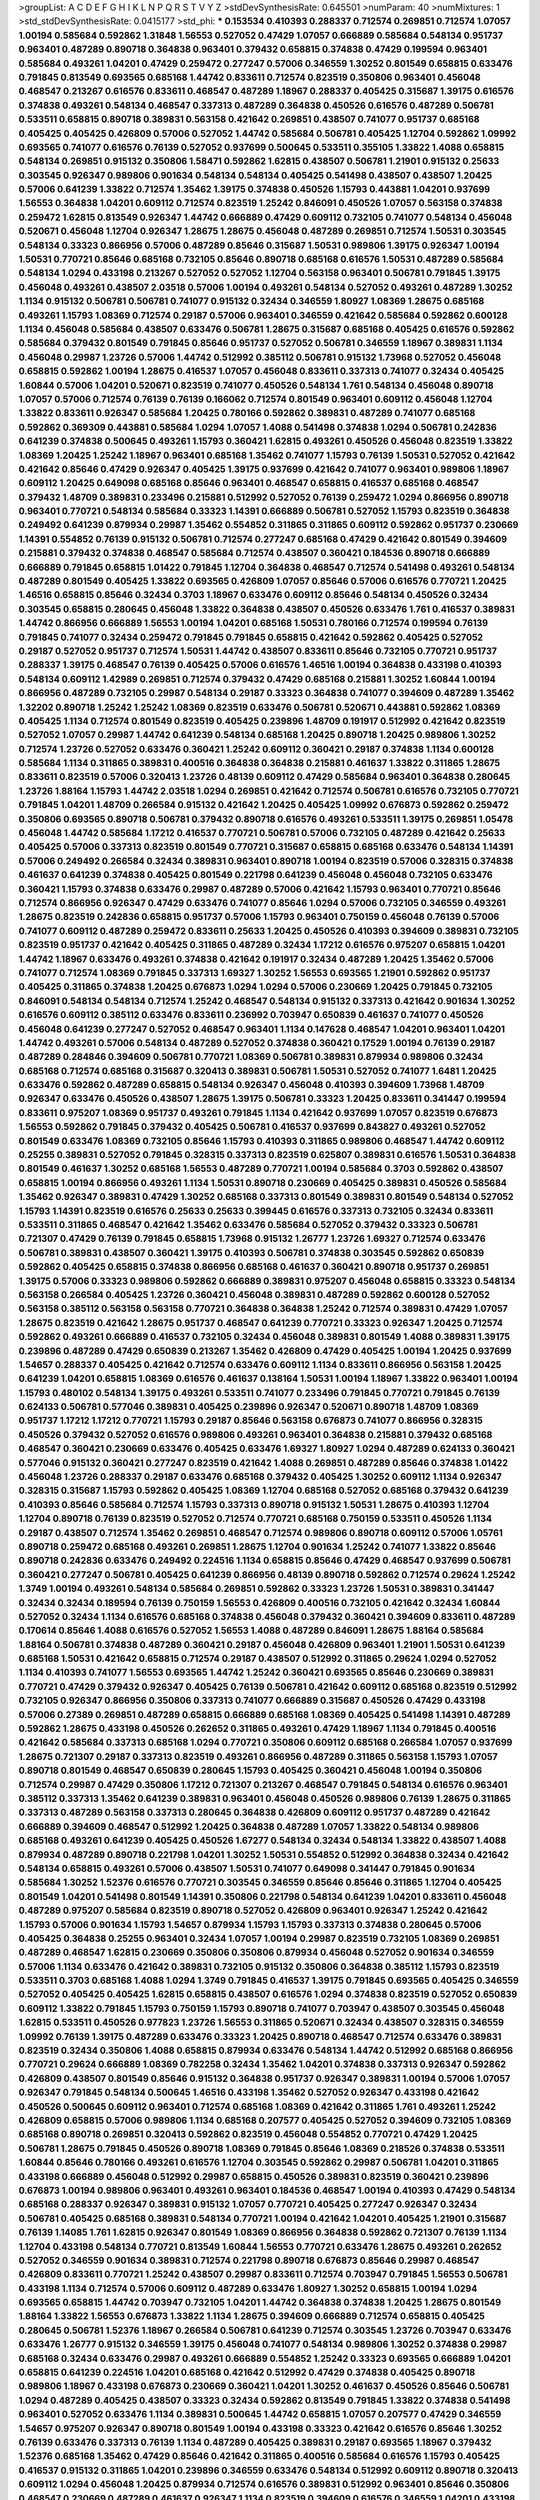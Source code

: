 >groupList:
A C D E F G H I K L
N P Q R S T V Y Z 
>stdDevSynthesisRate:
0.645501 
>numParam:
40
>numMixtures:
1
>std_stdDevSynthesisRate:
0.0415177
>std_phi:
***
0.153534 0.410393 0.288337 0.712574 0.269851 0.712574 1.07057 1.00194 0.585684 0.592862
1.31848 1.56553 0.527052 0.47429 1.07057 0.666889 0.585684 0.548134 0.951737 0.963401
0.487289 0.890718 0.364838 0.963401 0.379432 0.658815 0.374838 0.47429 0.199594 0.963401
0.585684 0.493261 1.04201 0.47429 0.259472 0.277247 0.57006 0.346559 1.30252 0.801549
0.658815 0.633476 0.791845 0.813549 0.693565 0.685168 1.44742 0.833611 0.712574 0.823519
0.350806 0.963401 0.456048 0.468547 0.213267 0.616576 0.833611 0.468547 0.487289 1.18967
0.288337 0.405425 0.315687 1.39175 0.616576 0.374838 0.493261 0.548134 0.468547 0.337313
0.487289 0.364838 0.450526 0.616576 0.487289 0.506781 0.533511 0.658815 0.890718 0.389831
0.563158 0.421642 0.269851 0.438507 0.741077 0.951737 0.685168 0.405425 0.405425 0.426809
0.57006 0.527052 1.44742 0.585684 0.506781 0.405425 1.12704 0.592862 1.09992 0.693565
0.741077 0.616576 0.76139 0.527052 0.937699 0.500645 0.533511 0.355105 1.33822 1.4088
0.658815 0.548134 0.269851 0.915132 0.350806 1.58471 0.592862 1.62815 0.438507 0.506781
1.21901 0.915132 0.25633 0.303545 0.926347 0.989806 0.901634 0.548134 0.548134 0.405425
0.541498 0.438507 0.438507 1.20425 0.57006 0.641239 1.33822 0.712574 1.35462 1.39175
0.374838 0.450526 1.15793 0.443881 1.04201 0.937699 1.56553 0.364838 1.04201 0.609112
0.712574 0.823519 1.25242 0.846091 0.450526 1.07057 0.563158 0.374838 0.259472 1.62815
0.813549 0.926347 1.44742 0.666889 0.47429 0.609112 0.732105 0.741077 0.548134 0.456048
0.520671 0.456048 1.12704 0.926347 1.28675 1.28675 0.456048 0.487289 0.269851 0.712574
1.50531 0.303545 0.548134 0.33323 0.866956 0.57006 0.487289 0.85646 0.315687 1.50531
0.989806 1.39175 0.926347 1.00194 1.50531 0.770721 0.85646 0.685168 0.732105 0.85646
0.890718 0.685168 0.616576 1.50531 0.487289 0.585684 0.548134 1.0294 0.433198 0.213267
0.527052 0.527052 1.12704 0.563158 0.963401 0.506781 0.791845 1.39175 0.456048 0.493261
0.438507 2.03518 0.57006 1.00194 0.493261 0.548134 0.527052 0.493261 0.487289 1.30252
1.1134 0.915132 0.506781 0.506781 0.741077 0.915132 0.32434 0.346559 1.80927 1.08369
1.28675 0.685168 0.493261 1.15793 1.08369 0.712574 0.29187 0.57006 0.963401 0.346559
0.421642 0.585684 0.592862 0.600128 1.1134 0.456048 0.585684 0.438507 0.633476 0.506781
1.28675 0.315687 0.685168 0.405425 0.616576 0.592862 0.585684 0.379432 0.801549 0.791845
0.85646 0.951737 0.527052 0.506781 0.346559 1.18967 0.389831 1.1134 0.456048 0.29987
1.23726 0.57006 1.44742 0.512992 0.385112 0.506781 0.915132 1.73968 0.527052 0.456048
0.658815 0.592862 1.00194 1.28675 0.416537 1.07057 0.456048 0.833611 0.337313 0.741077
0.32434 0.405425 1.60844 0.57006 1.04201 0.520671 0.823519 0.741077 0.450526 0.548134
1.761 0.548134 0.456048 0.890718 1.07057 0.57006 0.712574 0.76139 0.76139 0.166062
0.712574 0.801549 0.963401 0.609112 0.456048 1.12704 1.33822 0.833611 0.926347 0.585684
1.20425 0.780166 0.592862 0.389831 0.487289 0.741077 0.685168 0.592862 0.369309 0.443881
0.585684 1.0294 1.07057 1.4088 0.541498 0.374838 1.0294 0.506781 0.242836 0.641239
0.374838 0.500645 0.493261 1.15793 0.360421 1.62815 0.493261 0.450526 0.456048 0.823519
1.33822 1.08369 1.20425 1.25242 1.18967 0.963401 0.685168 1.35462 0.741077 1.15793
0.76139 1.50531 0.527052 0.421642 0.421642 0.85646 0.47429 0.926347 0.405425 1.39175
0.937699 0.421642 0.741077 0.963401 0.989806 1.18967 0.609112 1.20425 0.649098 0.685168
0.85646 0.963401 0.468547 0.658815 0.416537 0.685168 0.468547 0.379432 1.48709 0.389831
0.233496 0.215881 0.512992 0.527052 0.76139 0.259472 1.0294 0.866956 0.890718 0.963401
0.770721 0.548134 0.585684 0.33323 1.14391 0.666889 0.506781 0.527052 1.15793 0.823519
0.364838 0.249492 0.641239 0.879934 0.29987 1.35462 0.554852 0.311865 0.311865 0.609112
0.592862 0.951737 0.230669 1.14391 0.554852 0.76139 0.915132 0.506781 0.712574 0.277247
0.685168 0.47429 0.421642 0.801549 0.394609 0.215881 0.379432 0.374838 0.468547 0.585684
0.712574 0.438507 0.360421 0.184536 0.890718 0.666889 0.666889 0.791845 0.658815 1.01422
0.791845 1.12704 0.364838 0.468547 0.712574 0.541498 0.493261 0.548134 0.487289 0.801549
0.405425 1.33822 0.693565 0.426809 1.07057 0.85646 0.57006 0.616576 0.770721 1.20425
1.46516 0.658815 0.85646 0.32434 0.3703 1.18967 0.633476 0.609112 0.85646 0.548134
0.450526 0.32434 0.303545 0.658815 0.280645 0.456048 1.33822 0.364838 0.438507 0.450526
0.633476 1.761 0.416537 0.389831 1.44742 0.866956 0.666889 1.56553 1.00194 1.04201
0.685168 1.50531 0.780166 0.712574 0.199594 0.76139 0.791845 0.741077 0.32434 0.259472
0.791845 0.791845 0.658815 0.421642 0.592862 0.405425 0.527052 0.29187 0.527052 0.951737
0.712574 1.50531 1.44742 0.438507 0.833611 0.85646 0.732105 0.770721 0.951737 0.288337
1.39175 0.468547 0.76139 0.405425 0.57006 0.616576 1.46516 1.00194 0.364838 0.433198
0.410393 0.548134 0.609112 1.42989 0.269851 0.712574 0.379432 0.47429 0.685168 0.215881
1.30252 1.60844 1.00194 0.866956 0.487289 0.732105 0.29987 0.548134 0.29187 0.33323
0.364838 0.741077 0.394609 0.487289 1.35462 1.32202 0.890718 1.25242 1.25242 1.08369
0.823519 0.633476 0.506781 0.520671 0.443881 0.592862 1.08369 0.405425 1.1134 0.712574
0.801549 0.823519 0.405425 0.239896 1.48709 0.191917 0.512992 0.421642 0.823519 0.527052
1.07057 0.29987 1.44742 0.641239 0.548134 0.685168 1.20425 0.890718 1.20425 0.989806
1.30252 0.712574 1.23726 0.527052 0.633476 0.360421 1.25242 0.609112 0.360421 0.29187
0.374838 1.1134 0.600128 0.585684 1.1134 0.311865 0.389831 0.400516 0.364838 0.364838
0.215881 0.461637 1.33822 0.311865 1.28675 0.833611 0.823519 0.57006 0.320413 1.23726
0.48139 0.609112 0.47429 0.585684 0.963401 0.364838 0.280645 1.23726 1.88164 1.15793
1.44742 2.03518 1.0294 0.269851 0.421642 0.712574 0.506781 0.616576 0.732105 0.770721
0.791845 1.04201 1.48709 0.266584 0.915132 0.421642 1.20425 0.405425 1.09992 0.676873
0.592862 0.259472 0.350806 0.693565 0.890718 0.506781 0.379432 0.890718 0.616576 0.493261
0.533511 1.39175 0.269851 1.05478 0.456048 1.44742 0.585684 1.17212 0.416537 0.770721
0.506781 0.57006 0.732105 0.487289 0.421642 0.25633 0.405425 0.57006 0.337313 0.823519
0.801549 0.770721 0.315687 0.658815 0.685168 0.633476 0.548134 1.14391 0.57006 0.249492
0.266584 0.32434 0.389831 0.963401 0.890718 1.00194 0.823519 0.57006 0.328315 0.374838
0.461637 0.641239 0.374838 0.405425 0.801549 0.221798 0.641239 0.456048 0.456048 0.732105
0.633476 0.360421 1.15793 0.374838 0.633476 0.29987 0.487289 0.57006 0.421642 1.15793
0.963401 0.770721 0.85646 0.712574 0.866956 0.926347 0.47429 0.633476 0.741077 0.85646
1.0294 0.57006 0.732105 0.346559 0.493261 1.28675 0.823519 0.242836 0.658815 0.951737
0.57006 1.15793 0.963401 0.750159 0.456048 0.76139 0.57006 0.741077 0.609112 0.487289
0.259472 0.833611 0.25633 1.20425 0.450526 0.410393 0.394609 0.389831 0.732105 0.823519
0.951737 0.421642 0.405425 0.311865 0.487289 0.32434 1.17212 0.616576 0.975207 0.658815
1.04201 1.44742 1.18967 0.633476 0.493261 0.374838 0.421642 0.191917 0.32434 0.487289
1.20425 1.35462 0.57006 0.741077 0.712574 1.08369 0.791845 0.337313 1.69327 1.30252
1.56553 0.693565 1.21901 0.592862 0.951737 0.405425 0.311865 0.374838 1.20425 0.676873
1.0294 1.0294 0.57006 0.230669 1.20425 0.791845 0.732105 0.846091 0.548134 0.548134
0.712574 1.25242 0.468547 0.548134 0.915132 0.337313 0.421642 0.901634 1.30252 0.616576
0.609112 0.385112 0.633476 0.833611 0.236992 0.703947 0.650839 0.461637 0.741077 0.450526
0.456048 0.641239 0.277247 0.527052 0.468547 0.963401 1.1134 0.147628 0.468547 1.04201
0.963401 1.04201 1.44742 0.493261 0.57006 0.548134 0.487289 0.527052 0.374838 0.360421
0.17529 1.00194 0.76139 0.29187 0.487289 0.284846 0.394609 0.506781 0.770721 1.08369
0.506781 0.389831 0.879934 0.989806 0.32434 0.685168 0.712574 0.685168 0.315687 0.320413
0.389831 0.506781 1.50531 0.527052 0.741077 1.6481 1.20425 0.633476 0.592862 0.487289
0.658815 0.548134 0.926347 0.456048 0.410393 0.394609 1.73968 1.48709 0.926347 0.633476
0.450526 0.438507 1.28675 1.39175 0.506781 0.33323 1.20425 0.833611 0.341447 0.199594
0.833611 0.975207 1.08369 0.951737 0.493261 0.791845 1.1134 0.421642 0.937699 1.07057
0.823519 0.676873 1.56553 0.592862 0.791845 0.379432 0.405425 0.506781 0.416537 0.937699
0.843827 0.493261 0.527052 0.801549 0.633476 1.08369 0.732105 0.85646 1.15793 0.410393
0.311865 0.989806 0.468547 1.44742 0.609112 0.25255 0.389831 0.527052 0.791845 0.328315
0.337313 0.823519 0.625807 0.389831 0.616576 1.50531 0.364838 0.801549 0.461637 1.30252
0.685168 1.56553 0.487289 0.770721 1.00194 0.585684 0.3703 0.592862 0.438507 0.658815
1.00194 0.866956 0.493261 1.1134 1.50531 0.890718 0.230669 0.405425 0.389831 0.450526
0.585684 1.35462 0.926347 0.389831 0.47429 1.30252 0.685168 0.337313 0.801549 0.389831
0.801549 0.548134 0.527052 1.15793 1.14391 0.823519 0.616576 0.25633 0.25633 0.399445
0.616576 0.337313 0.732105 0.32434 0.833611 0.533511 0.311865 0.468547 0.421642 1.35462
0.633476 0.585684 0.527052 0.379432 0.33323 0.506781 0.721307 0.47429 0.76139 0.791845
0.658815 1.73968 0.915132 1.26777 1.23726 1.69327 0.712574 0.633476 0.506781 0.389831
0.438507 0.360421 1.39175 0.410393 0.506781 0.374838 0.303545 0.592862 0.650839 0.592862
0.405425 0.658815 0.374838 0.866956 0.685168 0.461637 0.360421 0.890718 0.951737 0.269851
1.39175 0.57006 0.33323 0.989806 0.592862 0.666889 0.389831 0.975207 0.456048 0.658815
0.33323 0.548134 0.563158 0.266584 0.405425 1.23726 0.360421 0.456048 0.389831 0.487289
0.592862 0.600128 0.527052 0.563158 0.385112 0.563158 0.563158 0.770721 0.364838 0.364838
1.25242 0.712574 0.389831 0.47429 1.07057 1.28675 0.823519 0.421642 1.28675 0.951737
0.468547 0.641239 0.770721 0.33323 0.926347 1.20425 0.712574 0.592862 0.493261 0.666889
0.416537 0.732105 0.32434 0.456048 0.389831 0.801549 1.4088 0.389831 1.39175 0.239896
0.487289 0.47429 0.650839 0.213267 1.35462 0.426809 0.47429 0.405425 1.00194 1.20425
0.937699 1.54657 0.288337 0.405425 0.421642 0.712574 0.633476 0.609112 1.1134 0.833611
0.866956 0.563158 1.20425 0.641239 1.04201 0.658815 1.08369 0.616576 0.461637 0.138164
1.50531 1.00194 1.18967 1.33822 0.963401 1.00194 1.15793 0.480102 0.548134 1.39175
0.493261 0.533511 0.741077 0.233496 0.791845 0.770721 0.791845 0.76139 0.624133 0.506781
0.577046 0.389831 0.405425 0.239896 0.926347 0.520671 0.890718 1.48709 1.08369 0.951737
1.17212 1.17212 0.770721 1.15793 0.29187 0.85646 0.563158 0.676873 0.741077 0.866956
0.328315 0.450526 0.379432 0.527052 0.616576 0.989806 0.493261 0.963401 0.364838 0.215881
0.379432 0.685168 0.468547 0.360421 0.230669 0.633476 0.405425 0.633476 1.69327 1.80927
1.0294 0.487289 0.624133 0.360421 0.577046 0.915132 0.360421 0.277247 0.823519 0.421642
1.4088 0.269851 0.487289 0.85646 0.374838 1.01422 0.456048 1.23726 0.288337 0.29187
0.633476 0.685168 0.379432 0.405425 1.30252 0.609112 1.1134 0.926347 0.328315 0.315687
1.15793 0.592862 0.405425 1.08369 1.12704 0.685168 0.527052 0.685168 0.379432 0.641239
0.410393 0.85646 0.585684 0.712574 1.15793 0.337313 0.890718 0.915132 1.50531 1.28675
0.410393 1.12704 1.12704 0.890718 0.76139 0.823519 0.527052 0.712574 0.770721 0.685168
0.750159 0.533511 0.450526 1.1134 0.29187 0.438507 0.712574 1.35462 0.269851 0.468547
0.712574 0.989806 0.890718 0.609112 0.57006 1.05761 0.890718 0.259472 0.685168 0.493261
0.269851 1.28675 1.12704 0.901634 1.25242 0.741077 1.33822 0.85646 0.890718 0.242836
0.633476 0.249492 0.224516 1.1134 0.658815 0.85646 0.47429 0.468547 0.937699 0.506781
0.360421 0.277247 0.506781 0.405425 0.641239 0.866956 0.48139 0.890718 0.592862 0.712574
0.29624 1.25242 1.3749 1.00194 0.493261 0.548134 0.585684 0.269851 0.592862 0.33323
1.23726 1.50531 0.389831 0.341447 0.32434 0.32434 0.189594 0.76139 0.750159 1.56553
0.426809 0.400516 0.732105 0.421642 0.32434 1.60844 0.527052 0.32434 1.1134 0.616576
0.685168 0.374838 0.456048 0.379432 0.360421 0.394609 0.833611 0.487289 0.170614 0.85646
1.4088 0.616576 0.527052 1.56553 1.4088 0.487289 0.846091 1.28675 1.88164 0.585684
1.88164 0.506781 0.374838 0.487289 0.360421 0.29187 0.456048 0.426809 0.963401 1.21901
1.50531 0.641239 0.685168 1.50531 0.421642 0.658815 0.712574 0.29187 0.438507 0.512992
0.311865 0.29624 1.0294 0.527052 1.1134 0.410393 0.741077 1.56553 0.693565 1.44742
1.25242 0.360421 0.693565 0.85646 0.230669 0.389831 0.770721 0.47429 0.379432 0.926347
0.405425 0.76139 0.506781 0.421642 0.609112 0.685168 0.823519 0.512992 0.732105 0.926347
0.866956 0.350806 0.337313 0.741077 0.666889 0.315687 0.450526 0.47429 0.433198 0.57006
0.27389 0.269851 0.487289 0.658815 0.666889 0.685168 1.08369 0.405425 0.541498 1.14391
0.487289 0.592862 1.28675 0.433198 0.450526 0.262652 0.311865 0.493261 0.47429 1.18967
1.1134 0.791845 0.400516 0.421642 0.585684 0.337313 0.685168 1.0294 0.770721 0.350806
0.609112 0.685168 0.266584 1.07057 0.937699 1.28675 0.721307 0.29187 0.337313 0.823519
0.493261 0.866956 0.487289 0.311865 0.563158 1.15793 1.07057 0.890718 0.801549 0.468547
0.650839 0.280645 1.15793 0.405425 0.360421 0.456048 1.00194 0.350806 0.712574 0.29987
0.47429 0.350806 1.17212 0.721307 0.213267 0.468547 0.791845 0.548134 0.616576 0.963401
0.385112 0.337313 1.35462 0.641239 0.389831 0.963401 0.456048 0.450526 0.989806 0.76139
1.28675 0.311865 0.337313 0.487289 0.563158 0.337313 0.280645 0.364838 0.426809 0.609112
0.951737 0.487289 0.421642 0.666889 0.394609 0.468547 0.512992 1.20425 0.364838 0.487289
1.07057 1.33822 0.548134 0.989806 0.685168 0.493261 0.641239 0.405425 0.450526 1.67277
0.548134 0.32434 0.548134 1.33822 0.438507 1.4088 0.879934 0.487289 0.890718 0.221798
1.04201 1.30252 1.50531 0.554852 0.512992 0.364838 0.32434 0.421642 0.548134 0.658815
0.493261 0.57006 0.438507 1.50531 0.741077 0.649098 0.341447 0.791845 0.901634 0.585684
1.30252 1.52376 0.616576 0.770721 0.303545 0.346559 0.85646 0.85646 0.311865 1.12704
0.405425 0.801549 1.04201 0.541498 0.801549 1.14391 0.350806 0.221798 0.548134 0.641239
1.04201 0.833611 0.456048 0.487289 0.975207 0.585684 0.823519 0.890718 0.527052 0.426809
0.963401 0.926347 1.25242 0.421642 1.15793 0.57006 0.901634 1.15793 1.54657 0.879934
1.15793 1.15793 0.337313 0.374838 0.280645 0.57006 0.405425 0.364838 0.25255 0.963401
0.32434 1.07057 1.00194 0.29987 0.823519 0.732105 1.08369 0.269851 0.487289 0.468547
1.62815 0.230669 0.350806 0.350806 0.879934 0.456048 0.527052 0.901634 0.346559 0.57006
1.1134 0.633476 0.421642 0.389831 0.732105 0.915132 0.350806 0.364838 0.385112 1.15793
0.823519 0.533511 0.3703 0.685168 1.4088 1.0294 1.3749 0.791845 0.416537 1.39175
0.791845 0.693565 0.405425 0.346559 0.527052 0.405425 0.405425 1.62815 0.658815 0.438507
0.616576 1.0294 0.374838 0.823519 0.527052 0.650839 0.609112 1.33822 0.791845 1.15793
0.750159 1.15793 0.890718 0.741077 0.703947 0.438507 0.303545 0.456048 1.62815 0.533511
0.450526 0.977823 1.23726 1.56553 0.311865 0.520671 0.32434 0.438507 0.328315 0.346559
1.09992 0.76139 1.39175 0.487289 0.633476 0.33323 1.20425 0.890718 0.468547 0.712574
0.633476 0.389831 0.823519 0.32434 0.350806 1.4088 0.658815 0.879934 0.633476 0.548134
1.44742 0.512992 0.685168 0.866956 0.770721 0.29624 0.666889 1.08369 0.782258 0.32434
1.35462 1.04201 0.374838 0.337313 0.926347 0.592862 0.426809 0.438507 0.801549 0.85646
0.915132 0.364838 0.951737 0.926347 0.389831 1.00194 0.57006 1.07057 0.926347 0.791845
0.548134 0.500645 1.46516 0.433198 1.35462 0.527052 0.926347 0.433198 0.421642 0.450526
0.500645 0.609112 0.963401 0.712574 0.685168 1.08369 0.421642 0.311865 1.761 0.493261
1.25242 0.426809 0.658815 0.57006 0.989806 1.1134 0.685168 0.207577 0.405425 0.527052
0.394609 0.732105 1.08369 0.685168 0.890718 0.269851 0.320413 0.592862 0.823519 0.456048
0.554852 0.770721 0.47429 1.20425 0.506781 1.28675 0.791845 0.450526 0.890718 1.08369
0.791845 0.85646 1.08369 0.218526 0.374838 0.533511 1.60844 0.85646 0.780166 0.493261
0.616576 1.12704 0.303545 0.592862 0.29987 0.506781 1.04201 0.311865 0.433198 0.666889
0.456048 0.512992 0.29987 0.658815 0.450526 0.389831 0.823519 0.360421 0.239896 0.676873
1.00194 0.989806 0.963401 0.493261 0.963401 0.184536 0.468547 1.00194 0.410393 0.47429
0.548134 0.685168 0.288337 0.926347 0.389831 0.915132 1.07057 0.770721 0.405425 0.277247
0.926347 0.32434 0.506781 0.405425 0.685168 0.389831 0.548134 0.770721 1.00194 0.421642
1.04201 0.405425 1.21901 0.315687 0.76139 1.14085 1.761 1.62815 0.926347 0.801549
1.08369 0.866956 0.364838 0.592862 0.721307 0.76139 1.1134 1.12704 0.433198 0.548134
0.770721 0.813549 1.60844 1.56553 0.770721 0.633476 1.28675 0.493261 0.262652 0.527052
0.346559 0.901634 0.389831 0.712574 0.221798 0.890718 0.676873 0.85646 0.29987 0.468547
0.426809 0.833611 0.770721 1.25242 0.438507 0.29987 0.833611 0.712574 0.703947 0.791845
1.56553 0.506781 0.433198 1.1134 0.712574 0.57006 0.609112 0.487289 0.633476 1.80927
1.30252 0.658815 1.00194 1.0294 0.693565 0.658815 1.44742 0.703947 0.732105 1.04201
1.44742 0.364838 0.374838 1.20425 1.28675 0.801549 1.88164 1.33822 1.56553 0.676873
1.33822 1.1134 1.28675 0.394609 0.666889 0.712574 0.658815 0.405425 0.280645 0.506781
1.52376 1.18967 0.266584 0.506781 0.641239 0.712574 0.303545 1.23726 0.703947 0.633476
0.633476 1.26777 0.915132 0.346559 1.39175 0.456048 0.741077 0.548134 0.989806 1.30252
0.374838 0.29987 0.685168 0.32434 0.633476 0.29987 0.493261 0.666889 0.554852 1.25242
0.33323 0.693565 0.666889 1.04201 0.658815 0.641239 0.224516 1.04201 0.685168 0.421642
0.512992 0.47429 0.374838 0.405425 0.890718 0.989806 1.18967 0.433198 0.676873 0.230669
0.360421 1.04201 1.30252 0.461637 0.450526 0.85646 0.506781 1.0294 0.487289 0.405425
0.438507 0.33323 0.32434 0.592862 0.813549 0.791845 1.33822 0.374838 0.541498 0.963401
0.527052 0.633476 1.1134 0.389831 0.500645 1.44742 0.658815 1.07057 0.207577 0.47429
0.346559 1.54657 0.975207 0.926347 0.890718 0.801549 1.00194 0.433198 0.33323 0.421642
0.616576 0.85646 1.30252 0.76139 0.633476 0.337313 0.76139 1.1134 0.487289 0.405425
0.389831 0.29187 0.693565 1.18967 0.379432 1.52376 0.685168 1.35462 0.47429 0.85646
0.421642 0.311865 0.400516 0.585684 0.616576 1.15793 0.405425 0.416537 0.915132 0.311865
1.04201 0.239896 0.346559 0.633476 0.548134 0.512992 0.609112 0.890718 0.320413 0.609112
1.0294 0.456048 1.20425 0.879934 0.712574 0.616576 0.389831 0.512992 0.963401 0.85646
0.350806 0.468547 0.230669 0.487289 0.461637 0.926347 1.1134 0.823519 0.394609 0.616576
0.346559 1.04201 0.433198 0.456048 0.374838 1.04201 0.456048 0.315687 0.963401 0.76139
0.350806 0.500645 0.703947 0.450526 0.438507 0.506781 0.791845 0.527052 1.07057 2.01054
1.20425 0.741077 0.224516 1.28675 0.770721 0.389831 0.230669 0.801549 0.249492 1.07057
0.76139 0.890718 0.405425 0.641239 1.73968 0.712574 0.269851 0.311865 0.421642 0.592862
1.62815 0.554852 0.666889 0.249492 0.650839 0.337313 0.450526 1.761 0.585684 0.721307
0.32434 0.32434 0.585684 0.262652 0.616576 1.25242 0.609112 1.1134 0.823519 0.379432
0.57006 0.456048 0.450526 0.721307 0.57006 0.360421 1.0294 0.506781 0.269851 0.239896
0.493261 1.28675 0.592862 0.585684 0.389831 0.374838 1.28675 0.527052 1.00194 0.616576
0.57006 1.25242 0.284084 0.703947 0.468547 0.389831 0.288337 0.833611 0.416537 0.548134
0.456048 0.29187 1.20425 0.315687 0.666889 0.266584 0.421642 0.33323 0.394609 0.685168
0.866956 0.791845 0.389831 0.57006 0.791845 0.374838 0.421642 1.20425 0.242836 0.493261
0.379432 0.548134 0.721307 0.527052 0.685168 0.350806 0.520671 1.20425 0.421642 0.337313
0.315687 1.25242 0.199594 1.33822 0.801549 0.616576 0.374838 0.506781 0.548134 0.360421
0.609112 0.548134 0.186797 0.450526 0.197177 0.499306 1.20425 0.29187 0.85646 0.527052
1.39175 0.685168 1.08369 0.456048 0.433198 1.39175 0.592862 0.224516 0.833611 0.29987
0.712574 0.879934 0.25255 0.221798 1.15793 0.215881 1.28675 0.609112 0.915132 0.337313
0.32434 0.277247 0.374838 1.15793 0.57006 0.266584 0.963401 0.741077 0.456048 0.468547
1.39175 0.487289 1.42989 1.08369 1.52376 0.541498 0.438507 0.890718 0.616576 0.487289
0.732105 0.600128 1.20425 0.450526 0.741077 0.520671 0.658815 0.506781 0.239896 0.866956
0.823519 0.712574 0.616576 0.468547 0.592862 0.426809 1.1134 0.676873 0.416537 0.843827
0.703947 0.658815 1.62815 0.951737 0.308089 0.320413 0.364838 0.76139 0.166062 0.770721
0.506781 0.592862 0.741077 1.04201 0.741077 0.350806 1.60844 1.62815 0.456048 0.493261
0.609112 0.616576 0.741077 0.592862 0.548134 0.487289 0.438507 0.791845 0.770721 0.890718
0.379432 0.350806 0.592862 1.44742 0.890718 1.15793 0.685168 0.951737 1.56553 0.480102
0.641239 0.609112 1.12704 0.666889 0.548134 0.405425 0.533511 0.641239 0.658815 0.374838
0.741077 1.88164 1.12704 1.67277 0.389831 0.533511 0.641239 0.456048 1.1134 0.303545
0.926347 0.633476 0.712574 0.29624 0.633476 0.577046 0.461637 0.512992 1.07057 0.433198
1.48709 0.57006 0.770721 0.548134 0.506781 0.405425 0.732105 0.741077 0.685168 1.6481
0.438507 1.95691 1.4088 1.35462 1.4088 1.50531 0.548134 0.685168 0.658815 0.585684
0.277247 1.17212 0.410393 0.400516 0.609112 0.685168 0.866956 0.506781 1.00194 1.00194
0.438507 0.85646 1.69327 0.685168 0.890718 0.741077 0.360421 0.57006 1.20425 0.57006
0.548134 0.592862 0.364838 0.658815 0.890718 1.23726 0.487289 0.658815 0.685168 0.405425
0.685168 0.951737 0.405425 0.533511 0.592862 0.374838 0.57006 1.05761 0.741077 0.337313
0.405425 0.658815 0.616576 0.548134 0.230669 0.712574 0.259472 0.712574 0.341447 0.616576
0.421642 0.456048 0.890718 0.741077 0.585684 0.527052 1.09992 0.592862 0.554852 1.761
0.703947 0.833611 1.44742 0.641239 1.62815 0.374838 0.641239 0.666889 0.360421 0.926347
1.05478 0.456048 0.685168 0.616576 0.405425 0.685168 0.433198 1.25242 1.28675 0.585684
1.1134 1.30252 1.14391 1.25242 1.46516 1.25242 0.389831 1.1134 0.320413 0.833611
1.04201 0.506781 0.890718 1.56553 1.25242 0.951737 1.0294 1.00194 0.320413 1.54657
0.57006 1.04201 0.527052 0.468547 0.342363 0.666889 1.09992 0.616576 0.833611 0.389831
1.42989 0.85646 1.1134 0.554852 0.712574 0.47429 0.337313 0.600128 0.641239 0.374838
0.360421 0.506781 0.438507 0.782258 1.01422 1.20425 0.360421 0.658815 0.592862 0.360421
0.666889 0.658815 0.421642 0.937699 0.421642 0.311865 0.658815 0.823519 0.461637 1.04201
0.641239 0.450526 0.85646 0.456048 0.548134 0.592862 0.405425 1.0294 0.405425 0.585684
0.685168 0.416537 0.421642 0.249492 1.50531 0.585684 0.693565 0.963401 0.866956 0.364838
1.60844 0.224516 0.512992 0.280645 0.33323 0.421642 0.676873 1.20425 0.609112 0.25633
0.379432 0.350806 0.890718 0.548134 1.31848 1.17212 0.493261 1.0294 1.00194 0.374838
0.879934 1.30252 1.15793 0.374838 0.456048 0.493261 0.433198 0.47429 1.44742 1.67277
0.926347 0.239896 0.585684 0.685168 0.456048 0.341447 0.616576 1.39175 1.35462 0.732105
0.277247 0.57006 0.47429 0.236992 0.233496 0.658815 0.866956 0.879934 0.385112 1.04201
0.288337 0.487289 0.633476 1.30252 0.609112 0.438507 0.791845 0.450526 0.533511 1.17212
0.32434 0.963401 1.00194 0.456048 0.577046 0.548134 0.85646 1.18967 0.732105 0.493261
0.47429 0.548134 0.385112 0.311865 0.592862 0.3703 1.28675 0.249492 0.741077 1.0294
0.963401 0.658815 0.443881 0.712574 0.741077 0.712574 0.329195 0.207577 0.202582 0.29987
0.712574 0.266584 0.85646 1.15793 1.44742 0.32434 0.374838 0.741077 0.541498 0.249492
0.741077 0.337313 0.421642 0.666889 0.685168 0.963401 0.280645 0.533511 0.658815 1.20425
1.04201 0.741077 0.269851 0.585684 1.17212 0.548134 0.269851 0.57006 0.641239 1.30252
0.823519 0.585684 0.926347 0.280645 0.456048 0.85646 1.39175 0.506781 0.308089 1.39175
0.374838 0.394609 0.563158 0.456048 1.07057 0.685168 0.926347 0.360421 0.433198 0.527052
0.548134 0.266584 0.374838 0.346559 0.480102 0.205064 0.405425 0.616576 0.770721 1.0294
0.791845 1.00194 0.493261 0.346559 0.963401 0.456048 0.400516 0.732105 0.801549 0.438507
0.975207 0.527052 0.633476 1.50531 0.633476 0.405425 0.823519 0.394609 0.389831 0.741077
0.541498 0.405425 0.577046 1.07057 0.577046 0.57006 1.62815 0.951737 0.791845 0.374838
0.230669 0.527052 0.609112 0.438507 0.421642 0.32434 1.80927 0.493261 0.456048 0.926347
0.389831 0.493261 0.890718 0.554852 0.592862 0.801549 0.374838 1.25242 1.39175 1.56553
0.76139 1.04201 0.685168 0.926347 0.633476 0.890718 0.47429 0.890718 0.269851 0.527052
0.563158 0.33323 0.389831 1.44742 0.866956 0.20204 0.346559 0.592862 0.337313 0.548134
0.901634 1.44742 0.33323 0.592862 0.712574 0.791845 1.67277 1.15793 1.35462 0.989806
0.57006 0.685168 0.741077 1.25242 0.394609 1.15793 0.259472 0.527052 0.57006 0.712574
0.346559 0.450526 1.0294 0.791845 0.468547 0.29987 1.08369 1.21901 0.741077 0.685168
0.25633 0.47429 0.592862 0.308089 0.341447 0.493261 0.512992 0.456048 0.600128 0.493261
0.801549 0.364838 0.770721 0.350806 0.57006 0.374838 0.548134 0.315687 0.360421 0.303545
0.616576 1.14391 0.666889 0.47429 0.57006 1.39175 0.658815 0.320413 0.801549 1.20425
0.890718 0.641239 0.741077 0.315687 0.47429 0.468547 0.76139 0.616576 0.563158 0.364838
1.04201 1.28675 1.50531 0.609112 0.685168 0.741077 0.379432 0.85646 0.685168 1.07057
1.04201 1.09992 1.04201 1.04201 0.658815 0.641239 0.374838 0.57006 0.512992 0.592862
0.433198 0.400516 1.35462 1.12704 0.374838 0.685168 0.468547 0.450526 1.0294 0.658815
1.07057 1.08369 0.712574 0.438507 0.616576 0.337313 0.29987 0.633476 0.693565 0.269851
0.563158 0.741077 0.741077 0.249492 0.360421 0.311865 0.879934 0.394609 0.29187 0.926347
1.35462 0.712574 1.1134 0.609112 1.39175 0.85646 0.445072 1.15793 0.450526 1.4088
0.269851 1.67277 0.512992 0.221798 0.658815 1.1134 0.374838 0.801549 0.866956 0.249492
0.866956 0.456048 0.541498 0.721307 1.4088 0.866956 0.989806 0.658815 0.890718 0.364838
0.394609 0.405425 0.389831 1.35462 0.364838 0.85646 0.33323 0.791845 0.57006 0.541498
0.233496 0.633476 0.823519 0.506781 1.04201 0.456048 0.32434 0.527052 0.269851 0.29987
0.493261 0.416537 1.56553 1.18967 0.350806 0.76139 1.25242 0.277247 1.09992 0.57006
0.592862 1.04201 0.288337 0.32434 0.658815 0.693565 0.421642 0.633476 0.833611 0.833611
1.04201 1.15793 1.35462 0.456048 0.843827 0.493261 0.3703 0.721307 0.493261 0.421642
0.506781 0.770721 0.57006 0.170614 0.609112 0.823519 0.85646 0.791845 0.801549 0.512992
0.57006 0.379432 0.205064 0.506781 0.563158 0.712574 0.712574 2.03518 0.450526 1.14391
0.421642 0.29987 0.315687 0.915132 1.35462 0.493261 0.374838 0.487289 1.23726 0.389831
1.73968 0.676873 1.20425 0.379432 1.62815 1.69327 0.592862 0.303545 0.741077 0.230669
1.20425 1.83144 1.44742 0.823519 0.770721 0.563158 0.833611 0.732105 0.741077 0.487289
1.39175 0.658815 0.47429 0.741077 0.721307 0.374838 0.33323 0.360421 0.346559 0.337313
1.07057 1.25242 0.951737 1.3749 1.15793 1.07057 1.56553 1.1134 0.438507 0.29987
0.712574 0.901634 0.456048 1.00194 0.311865 0.703947 0.29987 1.20425 1.95691 0.823519
0.926347 1.73968 0.350806 0.315687 1.1134 0.791845 1.00194 0.468547 0.676873 0.149438
0.224516 1.08369 1.00194 0.506781 0.360421 0.487289 0.527052 0.641239 0.658815 0.389831
0.450526 0.703947 0.741077 0.364838 0.548134 0.732105 1.67277 0.213267 0.389831 0.633476
0.658815 0.866956 1.33822 0.360421 0.866956 0.450526 0.506781 0.421642 0.770721 1.21901
1.35462 1.39175 0.633476 0.563158 0.33323 0.47429 0.487289 0.732105 0.389831 0.527052
1.0294 1.85886 0.456048 0.230669 0.506781 0.527052 1.1134 0.360421 0.364838 0.750159
0.389831 0.236992 0.389831 1.62815 1.1134 1.28675 0.693565 0.360421 0.280645 0.548134
0.506781 0.641239 0.541498 1.30252 0.33323 0.32434 0.741077 0.29187 0.616576 0.405425
1.04201 1.37122 0.846091 1.04201 1.08369 0.527052 0.25255 0.360421 0.374838 1.62815
0.384082 1.28675 1.20425 0.926347 0.693565 0.666889 0.527052 0.47429 0.548134 1.60844
1.67277 1.62815 1.50531 0.438507 0.926347 0.741077 0.487289 0.161632 0.823519 0.389831
0.438507 1.35462 0.666889 0.32434 0.360421 0.315687 1.1134 0.288337 0.866956 0.433198
1.30252 0.548134 0.239896 0.585684 1.20425 0.337313 0.29987 0.823519 0.915132 0.33323
0.280645 0.563158 0.554852 0.890718 0.616576 0.506781 0.438507 0.937699 0.438507 1.33822
0.379432 0.259472 1.56553 1.30252 1.33822 0.29187 1.28675 1.30252 1.28675 0.592862
1.44742 0.801549 0.527052 1.08369 0.548134 0.770721 0.801549 0.389831 1.44742 0.641239
0.901634 0.585684 0.320413 0.963401 1.30252 0.85646 0.493261 0.288337 0.456048 1.07057
0.989806 0.658815 0.641239 0.641239 1.50531 0.527052 1.07057 0.311865 0.29987 0.374838
0.963401 0.506781 1.67277 0.389831 0.989806 0.685168 0.577046 0.741077 0.641239 0.801549
0.741077 0.633476 0.487289 0.963401 0.433198 0.616576 0.32434 2.26159 1.56553 0.890718
0.421642 1.17212 0.433198 0.770721 0.57006 1.15793 0.385112 0.385112 1.08369 0.374838
0.320413 1.00194 0.487289 0.963401 0.288337 0.360421 0.32434 0.741077 0.963401 0.712574
0.32434 0.527052 0.616576 0.405425 0.890718 0.76139 0.221798 0.249492 0.426809 0.85646
1.00194 1.56553 0.520671 0.337313 0.741077 1.0294 2.26159 1.85886 0.394609 0.741077
0.791845 0.277247 1.3749 0.341447 0.421642 0.801549 0.650839 0.600128 0.410393 0.915132
0.438507 0.823519 0.29187 1.20425 0.563158 1.88164 0.609112 0.548134 0.405425 0.963401
0.374838 0.752171 1.17212 0.85646 0.33323 0.633476 0.487289 0.311865 0.328315 0.32434
0.337313 0.389831 0.890718 0.658815 1.60844 0.548134 0.224516 0.527052 0.421642 0.54005
1.67277 1.95691 0.650839 1.1134 0.963401 0.468547 1.25242 0.609112 0.519278 0.360421
1.0294 1.08369 0.246472 0.438507 1.3749 1.04201 1.0294 0.400516 0.207577 0.389831
0.750159 0.350806 0.633476 0.823519 0.741077 0.29987 0.658815 0.693565 0.616576 0.520671
1.44742 1.44742 0.703947 0.311865 1.73968 0.616576 0.770721 0.205064 1.62815 0.493261
0.421642 0.750159 0.350806 0.337313 0.823519 0.658815 1.54657 1.52376 0.890718 0.29987
0.801549 0.456048 1.08369 0.410393 0.389831 0.791845 0.732105 0.337313 0.890718 0.85646
0.410393 0.360421 0.438507 0.389831 1.12704 0.577046 0.685168 0.585684 1.26777 0.405425
0.527052 0.770721 0.721307 1.50531 0.468547 0.394609 1.15793 0.468547 0.506781 0.506781
0.421642 0.833611 0.890718 0.585684 1.00194 0.890718 1.30252 1.67277 1.0294 0.890718
1.80927 0.541498 0.360421 0.527052 0.374838 0.416537 1.28675 1.39175 0.405425 1.12704
0.712574 1.17212 0.592862 0.926347 0.421642 0.433198 0.527052 0.493261 0.823519 0.389831
0.394609 0.770721 1.56553 0.350806 0.732105 0.890718 0.288337 0.438507 0.410393 1.27117
0.926347 0.741077 0.989806 1.761 0.548134 0.456048 0.741077 0.633476 0.585684 0.732105
0.57006 0.288337 0.337313 0.963401 0.379432 0.563158 0.239896 1.04201 0.750159 0.592862
0.389831 0.609112 0.658815 1.20425 0.493261 0.364838 0.346559 0.207577 0.685168 0.506781
0.159675 0.633476 0.385112 1.04201 0.438507 1.42989 0.712574 1.25242 0.989806 0.360421
0.712574 0.641239 0.236992 0.356058 1.4088 0.346559 0.685168 0.548134 0.360421 0.487289
0.866956 0.131241 0.801549 0.833611 0.641239 0.288337 1.08369 0.410393 1.32202 1.21901
0.732105 1.30252 0.311865 0.493261 1.25242 1.18967 0.438507 0.450526 0.29187 0.533511
0.337313 0.230669 0.249492 0.879934 0.426809 1.80927 0.410393 0.554852 0.416537 0.915132
0.85646 0.592862 0.438507 0.712574 0.364838 0.890718 0.609112 0.506781 0.364838 1.37122
1.50531 0.641239 0.48139 0.3703 0.379432 1.33822 0.85646 0.438507 0.693565 1.18967
0.791845 0.616576 0.963401 0.32434 0.520671 0.585684 0.311865 1.20425 0.182301 0.337313
0.963401 0.512992 0.320413 0.389831 0.641239 0.506781 0.421642 0.487289 0.450526 0.456048
0.770721 0.337313 0.527052 0.823519 1.56553 0.259472 1.08369 0.405425 0.616576 0.527052
1.07057 1.761 1.44742 0.563158 0.374838 0.609112 0.592862 0.833611 1.62815 0.741077
1.35462 0.506781 0.438507 0.548134 0.563158 0.29987 0.975207 0.456048 0.801549 0.47429
0.791845 0.374838 0.356058 0.563158 0.389831 0.554852 1.00194 0.527052 0.890718 0.624133
0.266584 0.199594 0.487289 0.703947 0.791845 0.374838 0.801549 1.0294 0.541498 1.15793
1.00194 0.741077 1.0294 1.25242 1.00194 0.554852 0.548134 0.685168 0.527052 0.975207
0.32434 0.320413 0.47429 0.320413 0.29187 0.364838 0.385112 0.487289 0.405425 0.433198
0.712574 0.693565 0.926347 1.60844 0.890718 1.33822 0.389831 1.30252 0.360421 0.456048
0.29987 0.233496 0.32434 0.801549 0.633476 0.609112 1.00194 0.585684 0.937699 0.47429
0.548134 0.277247 0.833611 0.76139 0.47429 0.609112 0.712574 0.456048 0.385112 0.369309
0.364838 0.951737 1.20425 0.633476 0.915132 0.527052 0.937699 0.641239 0.311865 0.963401
0.405425 0.280645 0.360421 0.741077 0.311865 0.379432 0.374838 0.410393 0.712574 0.25633
0.57006 1.00194 0.433198 0.633476 0.592862 0.416537 0.666889 0.506781 0.926347 1.04201
0.693565 0.801549 0.712574 0.33323 0.487289 0.658815 0.527052 0.641239 0.926347 0.658815
0.32434 0.915132 0.364838 0.609112 0.410393 0.85646 0.533511 0.85646 0.438507 0.433198
0.685168 0.703947 0.666889 1.04201 0.732105 0.438507 0.666889 1.35462 0.641239 0.685168
0.833611 0.191917 0.712574 0.666889 1.56553 0.770721 0.823519 1.00194 0.346559 0.85646
0.374838 0.732105 0.468547 0.527052 0.741077 0.500645 0.277247 0.315687 0.421642 0.732105
0.616576 0.641239 0.57006 0.506781 0.57006 1.35462 0.47429 0.400516 0.433198 1.50531
0.450526 0.315687 0.57006 0.585684 0.641239 0.866956 0.57006 0.770721 0.533511 0.703947
0.433198 0.750159 1.25242 0.533511 1.56553 0.25255 0.374838 1.33822 0.29187 0.658815
1.50531 0.585684 0.389831 0.791845 0.199594 0.394609 1.50531 0.554852 0.741077 0.926347
0.741077 0.311865 0.951737 0.47429 1.761 0.592862 0.493261 0.890718 0.633476 0.405425
1.20425 0.374838 0.350806 0.337313 0.389831 0.360421 1.18967 1.04201 0.405425 0.563158
0.288337 0.527052 0.389831 0.676873 1.21901 0.963401 0.577046 0.389831 0.385112 0.592862
1.69327 0.541498 0.989806 0.616576 0.901634 0.527052 0.926347 0.288337 0.239896 0.770721
0.666889 0.721307 1.25242 0.685168 0.47429 0.456048 0.450526 0.456048 1.30252 0.506781
0.801549 0.506781 0.527052 1.30252 0.741077 0.975207 0.658815 0.405425 1.07057 0.57006
1.25242 0.433198 0.456048 0.242836 0.527052 0.693565 0.685168 0.450526 0.770721 1.04201
0.57006 0.609112 0.360421 0.533511 1.30252 0.456048 0.548134 1.04201 0.823519 0.389831
1.30252 0.712574 0.450526 0.685168 1.07057 0.732105 0.433198 0.963401 0.506781 0.337313
0.456048 0.315687 0.527052 0.379432 0.633476 0.641239 0.487289 0.450526 0.341447 0.346559
0.890718 0.963401 0.592862 0.926347 0.533511 1.35462 0.712574 0.399445 0.548134 0.527052
0.548134 0.791845 0.890718 1.83144 0.76139 0.512992 0.712574 0.641239 0.937699 0.592862
0.712574 1.73968 1.33822 0.658815 0.527052 1.69327 0.685168 1.88164 1.28675 1.39175
0.506781 0.527052 1.15793 1.17212 0.350806 0.433198 1.6481 1.26777 1.20425 1.42989
0.277247 0.76139 0.548134 0.592862 0.592862 0.47429 0.712574 0.433198 0.963401 0.405425
0.462875 0.337313 0.33323 1.62815 0.592862 0.823519 0.438507 0.951737 0.563158 0.823519
0.85646 1.00194 1.44742 1.33822 0.741077 0.487289 0.833611 1.00194 0.750159 1.28675
1.39175 0.641239 0.926347 0.951737 0.585684 1.1134 1.35462 1.50531 0.249492 0.438507
0.400516 0.741077 0.721307 0.389831 1.44742 0.592862 0.379432 0.500645 1.50531 0.866956
0.527052 0.311865 1.00194 0.487289 0.207577 0.801549 0.527052 0.563158 0.641239 0.416537
0.741077 0.85646 0.641239 1.30252 0.823519 0.666889 0.85646 0.703947 0.405425 0.337313
0.527052 0.801549 0.350806 0.846091 0.926347 0.389831 0.732105 0.791845 0.389831 1.0294
0.633476 0.389831 0.85646 0.337313 0.633476 0.239896 0.416537 0.641239 0.890718 0.360421
0.277247 0.379432 0.337313 0.259472 0.337313 0.360421 0.641239 0.554852 0.32434 0.527052
0.480102 0.975207 0.468547 0.770721 1.20425 0.563158 0.633476 0.633476 1.08369 1.0294
0.379432 0.633476 0.29187 0.641239 0.57006 0.616576 1.56553 1.12704 0.320413 0.833611
0.890718 1.33822 0.468547 0.693565 0.741077 0.633476 0.29187 0.421642 0.221798 1.33822
0.712574 0.438507 0.658815 0.350806 0.548134 0.770721 0.609112 0.732105 0.57006 0.57006
0.533511 0.963401 0.926347 0.548134 0.592862 0.633476 0.616576 1.35462 0.658815 0.438507
0.732105 0.641239 0.29987 0.215881 0.405425 1.39175 1.4088 1.28675 0.732105 0.721307
0.364838 1.15793 0.421642 0.609112 0.57006 0.801549 1.39175 0.658815 0.741077 0.693565
0.592862 0.400516 0.468547 0.389831 0.563158 0.633476 0.712574 0.259472 0.311865 1.23726
0.801549 0.770721 0.833611 0.770721 0.29187 0.394609 0.360421 0.890718 0.890718 1.39175
0.866956 0.801549 0.506781 0.311865 1.0294 0.641239 0.468547 1.28675 0.493261 0.379432
0.410393 0.230669 0.609112 0.288337 0.405425 0.426809 0.926347 0.242836 0.468547 0.866956
0.915132 0.76139 0.963401 0.592862 0.450526 0.438507 1.1134 1.33822 0.770721 0.249492
0.500645 0.405425 0.337313 0.184536 0.500645 0.29624 1.0294 0.433198 0.320413 0.616576
0.801549 0.438507 0.951737 0.609112 1.33822 0.438507 1.28675 0.512992 0.405425 0.493261
0.438507 0.468547 1.39175 0.191917 0.890718 0.438507 0.609112 0.450526 0.346559 0.360421
1.0294 1.0294 0.487289 0.527052 0.346559 1.18967 0.791845 0.951737 0.433198 1.25242
1.30252 0.346559 1.00194 1.46516 0.29987 0.506781 0.57006 1.80927 0.360421 0.609112
0.399445 0.33323 0.360421 0.963401 0.405425 0.770721 0.712574 0.712574 0.337313 0.456048
0.685168 0.277247 0.337313 0.989806 0.266584 0.685168 0.461637 1.48709 0.239896 0.311865
0.450526 0.512992 0.963401 0.346559 0.450526 0.438507 0.866956 0.456048 0.616576 0.801549
0.712574 0.624133 0.85646 0.641239 0.616576 0.666889 0.364838 0.712574 0.616576 0.346559
0.249492 0.741077 1.28675 1.58471 0.230669 0.770721 1.21901 0.493261 0.32434 0.57006
0.438507 0.288337 0.337313 0.360421 1.26777 1.1134 0.823519 0.512992 1.25242 1.30252
0.685168 0.989806 0.712574 0.541498 0.506781 0.259472 0.633476 0.585684 0.548134 1.25242
0.890718 1.07057 1.00194 1.04201 0.989806 0.951737 1.20425 0.641239 0.770721 0.487289
1.05478 0.346559 1.04201 1.15793 0.890718 0.416537 1.73968 0.308089 0.421642 0.926347
0.633476 0.658815 0.685168 0.360421 1.4088 0.563158 0.379432 0.337313 0.405425 0.833611
0.346559 0.421642 1.20425 0.666889 0.350806 1.33822 0.527052 0.666889 0.791845 0.548134
0.823519 1.15793 0.937699 0.633476 0.350806 0.585684 0.405425 0.57006 0.616576 0.548134
0.527052 0.633476 0.741077 0.666889 0.421642 0.633476 0.487289 0.658815 0.350806 0.563158
0.249492 0.374838 0.506781 0.801549 1.25242 0.32434 0.48139 0.405425 0.791845 0.712574
0.770721 0.311865 0.750159 0.438507 0.641239 0.533511 0.85646 0.456048 0.703947 0.405425
0.609112 0.280645 0.487289 0.548134 0.512992 0.658815 0.487289 0.823519 0.506781 0.750159
0.554852 0.47429 0.57006 1.0294 0.468547 0.926347 0.926347 0.421642 0.609112 0.937699
0.585684 0.456048 0.901634 0.389831 0.703947 1.0294 0.55634 0.411494 0.685168 1.1134
0.750159 0.563158 0.426809 0.433198 0.57006 0.533511 2.1746 0.541498 0.527052 1.33822
0.259472 0.389831 0.487289 0.360421 0.732105 0.846091 0.456048 0.55634 1.46516 1.1134
0.866956 0.47429 1.56553 0.548134 0.25633 0.641239 0.506781 1.07057 0.890718 0.29987
0.866956 1.46516 1.30252 0.29987 0.303545 1.50531 0.801549 0.487289 0.609112 0.712574
0.693565 1.0294 0.487289 0.456048 0.770721 0.487289 0.585684 1.0294 0.527052 1.23726
1.35462 0.433198 0.712574 0.346559 0.426809 1.1134 0.284084 1.20425 1.48709 1.07057
1.58471 1.18649 0.85646 1.35462 0.364838 0.374838 0.616576 0.791845 0.337313 0.866956
0.592862 1.28675 0.230669 0.456048 1.00194 0.770721 0.456048 1.25242 0.461637 0.533511
1.00194 0.57006 1.08369 0.433198 1.30252 0.616576 0.741077 0.512992 1.56553 0.666889
0.85646 0.721307 0.533511 0.616576 1.60844 1.33822 0.533511 0.989806 0.468547 1.761
0.29187 0.315687 0.337313 0.585684 0.350806 0.438507 0.379432 1.07057 0.76139 0.76139
0.85646 0.47429 0.609112 0.791845 0.506781 0.433198 0.915132 0.609112 0.791845 0.592862
0.405425 0.416537 0.693565 1.0294 0.890718 1.12704 0.520671 0.527052 0.633476 0.29187
0.633476 0.438507 0.592862 1.15793 0.33323 0.833611 0.592862 1.20425 0.609112 0.770721
1.50531 1.15793 1.39175 0.915132 0.963401 0.421642 0.379432 0.658815 0.32434 0.443881
0.394609 1.4088 1.62815 0.633476 1.15793 0.926347 1.67277 0.658815 1.23726 1.50531
0.288337 0.666889 1.88164 0.633476 0.379432 0.658815 0.47429 1.28675 0.541498 1.69327
0.308089 1.80927 0.712574 1.56553 1.1134 0.438507 1.15793 1.28675 0.658815 1.58471
1.39175 0.405425 0.360421 0.242836 1.50531 0.85646 1.31848 1.50531 1.15793 0.901634
1.18967 0.801549 0.416537 0.426809 1.25242 0.563158 0.666889 0.433198 1.35462 0.527052
0.337313 0.405425 0.548134 0.32434 0.311865 0.801549 0.360421 0.650839 0.389831 0.901634
1.04201 0.741077 0.33323 1.15793 0.438507 0.57006 1.25242 0.833611 1.1134 0.487289
0.685168 1.20425 0.389831 0.703947 1.15793 0.57006 0.85646 0.951737 0.47429 0.456048
0.770721 0.57006 0.57006 0.703947 0.658815 0.29987 0.685168 1.50531 0.823519 0.741077
1.15793 1.25242 0.533511 0.468547 0.364838 0.259472 0.506781 0.741077 0.609112 0.609112
0.585684 1.1134 0.770721 0.506781 0.548134 1.00194 0.308089 0.641239 0.410393 1.09992
0.823519 0.890718 0.259472 0.937699 0.277247 0.288337 1.08369 0.29987 0.712574 0.609112
0.76139 0.311865 1.08369 0.456048 0.468547 0.926347 0.666889 1.20425 1.62815 0.770721
0.801549 0.500645 1.15793 0.533511 1.18967 0.712574 0.421642 0.685168 1.69327 1.56553
0.389831 0.741077 0.379432 0.541498 1.35462 0.32434 0.346559 0.288337 0.350806 0.57006
1.12704 0.616576 0.541498 0.658815 0.641239 0.311865 1.28675 0.239896 0.658815 0.527052
0.833611 0.506781 0.741077 1.58896 0.249492 0.438507 0.527052 0.360421 0.337313 1.50531
0.389831 0.520671 1.07057 0.658815 0.374838 0.609112 0.311865 0.311865 0.450526 0.937699
0.609112 1.04201 0.926347 0.721307 0.85646 0.29987 0.548134 1.0294 0.527052 0.592862
0.890718 0.533511 0.438507 0.221798 0.421642 0.416537 0.901634 0.239896 0.712574 0.346559
0.951737 0.456048 0.262652 0.493261 0.47429 0.57006 1.1134 0.585684 0.512992 1.28675
0.433198 0.811372 0.468547 0.989806 0.616576 0.85646 0.280645 0.527052 0.866956 1.30252
0.438507 0.57006 1.56553 1.23726 0.926347 0.823519 0.823519 1.30252 1.4088 0.85646
1.50531 1.60844 0.433198 0.233496 1.28675 0.592862 0.487289 0.487289 1.39175 0.197177
0.650839 1.67277 0.823519 0.563158 0.801549 1.54657 0.770721 0.224516 1.4088 0.506781
0.360421 1.67277 0.585684 0.76139 1.20425 0.866956 1.0294 0.585684 0.346559 0.791845
1.15793 1.54657 0.29187 0.443881 1.28675 1.09698 0.487289 0.246472 0.311865 0.563158
0.685168 0.421642 0.405425 0.633476 0.741077 0.666889 0.527052 1.62815 0.360421 0.410393
0.337313 0.221798 0.433198 0.541498 0.548134 1.33822 0.890718 0.468547 0.450526 0.394609
1.08369 0.3703 0.426809 0.506781 0.85646 0.616576 0.76139 1.56553 0.374838 0.29987
0.341447 0.456048 0.741077 0.85646 0.527052 0.374838 0.374838 1.25242 0.527052 1.08369
1.62815 0.585684 0.450526 0.721307 0.433198 0.963401 1.35462 1.20425 1.25242 0.85646
0.394609 0.147628 0.421642 0.650839 0.337313 0.732105 0.506781 1.14391 0.259472 0.741077
1.0294 0.32434 1.15793 0.548134 1.62815 0.770721 0.548134 0.33323 0.456048 0.405425
0.780166 1.42989 1.0294 0.585684 0.360421 0.712574 1.1134 0.989806 0.506781 0.47429
0.337313 0.426809 0.866956 0.374838 0.57006 0.666889 0.879934 0.609112 0.379432 0.33323
0.609112 0.487289 1.23726 0.823519 0.527052 1.20425 0.303545 0.364838 0.506781 0.456048
0.374838 0.506781 0.394609 0.548134 1.00194 0.506781 0.303545 0.866956 0.47429 0.512992
0.616576 1.33822 0.750159 0.346559 0.741077 0.29987 0.616576 1.44742 1.00194 0.926347
0.675062 1.50531 0.833611 0.384082 0.230669 0.633476 0.641239 0.389831 0.963401 0.29987
0.311865 0.512992 0.438507 1.46516 0.791845 0.527052 1.17212 0.650839 1.30252 1.15793
0.207577 1.30252 0.548134 0.592862 0.685168 0.585684 0.548134 0.712574 0.421642 0.732105
1.35462 0.493261 0.685168 1.00194 0.563158 0.548134 0.25255 0.364838 0.487289 0.823519
1.20425 0.468547 0.394609 0.277247 0.890718 0.791845 1.35462 0.456048 0.937699 0.421642
1.25242 0.712574 1.07057 0.658815 0.685168 0.356058 0.57006 0.438507 1.30252 1.67277
0.609112 0.311865 0.833611 0.641239 0.801549 1.20425 0.213267 0.487289 0.721307 0.379432
1.50531 0.389831 0.506781 0.57006 0.592862 0.506781 0.533511 0.450526 1.07057 1.73968
0.833611 0.520671 0.337313 0.374838 0.215881 0.311865 0.493261 0.890718 0.666889 0.601737
0.47429 0.259472 0.658815 0.963401 1.44742 1.0294 0.85646 0.456048 0.585684 0.548134
0.493261 0.616576 0.85646 1.60844 0.506781 0.400516 0.346559 0.658815 1.15793 0.541498
0.548134 0.277247 0.866956 0.493261 0.269851 0.337313 1.12704 1.12704 0.712574 0.527052
0.177438 1.04201 0.512992 0.658815 0.577046 0.963401 0.901634 0.833611 0.926347 1.4088
1.04201 0.182301 1.67277 1.25242 1.1134 0.405425 0.295447 0.926347 0.438507 0.450526
0.533511 1.33822 0.32434 0.926347 0.975207 0.350806 1.25242 0.533511 0.890718 0.328315
0.563158 0.915132 0.989806 0.527052 0.47429 0.284084 0.512992 0.3703 1.08369 0.337313
0.47429 0.405425 0.512992 0.609112 0.461637 0.527052 0.288337 0.685168 0.866956 0.389831
0.487289 0.732105 0.224516 0.57006 0.951737 0.421642 1.0294 0.379432 0.658815 0.527052
0.741077 1.52376 0.468547 0.527052 0.273158 0.527052 1.62815 1.60844 0.641239 0.506781
0.732105 1.32202 0.311865 1.25242 0.288337 0.76139 0.685168 1.15793 0.199594 0.360421
0.693565 0.527052 0.633476 0.224516 0.506781 0.311865 1.44742 0.85646 1.04201 0.801549
1.33822 1.28675 1.78737 0.405425 0.246472 1.30252 0.438507 0.915132 0.685168 0.438507
1.15793 0.712574 0.493261 0.456048 0.641239 1.88164 0.592862 0.303545 0.360421 1.04201
0.658815 0.926347 0.350806 0.527052 0.29187 0.421642 0.47429 0.493261 0.364838 0.303545
0.468547 0.506781 0.364838 1.30252 0.506781 0.379432 0.658815 0.527052 0.487289 0.303545
0.577046 1.00194 0.355105 0.548134 0.963401 1.07057 1.18967 1.50531 0.693565 0.527052
0.592862 0.901634 0.527052 1.56553 0.658815 0.487289 0.527052 0.506781 0.32434 1.15793
0.732105 0.487289 1.67277 1.80927 0.410393 0.563158 0.33323 0.641239 0.937699 0.266584
0.277247 0.616576 0.153534 0.410393 0.512992 0.527052 1.18967 0.421642 0.506781 0.989806
0.47429 0.712574 0.633476 0.506781 0.527052 0.658815 0.712574 0.823519 0.346559 0.641239
1.44742 0.506781 0.480102 0.563158 1.30252 0.890718 1.25242 1.0294 1.1134 1.39175
0.506781 0.493261 0.533511 1.07057 1.0294 0.450526 0.801549 0.703947 0.389831 1.0294
0.866956 0.438507 0.741077 0.374838 0.866956 0.456048 0.405425 1.00194 1.44742 0.548134
0.548134 0.951737 0.277247 0.410393 0.421642 1.17212 1.56553 1.05478 0.277247 0.901634
1.25242 1.25242 0.685168 0.633476 0.609112 0.374838 0.693565 0.461637 0.76139 0.633476
0.389831 0.926347 0.468547 0.280645 2.20125 0.400516 1.04201 0.963401 0.405425 0.963401
0.32434 0.666889 0.433198 0.926347 0.410393 0.426809 0.791845 0.685168 0.548134 0.963401
0.592862 0.813549 0.658815 1.15793 0.554852 0.890718 0.527052 0.32434 0.341447 0.405425
1.20425 1.14391 0.801549 0.780166 0.926347 1.00194 0.741077 0.410393 0.548134 0.633476
0.741077 1.21901 0.770721 0.438507 0.712574 0.456048 0.468547 0.770721 0.438507 1.39175
0.609112 0.456048 0.57006 1.25242 0.85646 0.633476 0.616576 0.963401 0.487289 0.57006
0.554852 0.433198 1.50531 1.67277 0.791845 0.616576 0.937699 1.17212 0.712574 1.07057
1.28675 0.685168 0.633476 0.750159 1.39175 0.801549 0.963401 0.890718 0.33323 1.39175
0.890718 0.389831 0.364838 1.20425 0.512992 0.666889 0.633476 0.493261 1.18967 1.0294
1.00194 0.770721 0.337313 0.487289 1.3749 1.18967 0.658815 1.14391 0.410393 0.389831
1.56553 0.791845 0.364838 0.57006 0.57006 0.456048 1.04201 0.405425 0.592862 0.823519
0.230669 1.1134 0.266584 0.915132 0.890718 0.823519 1.39175 1.30252 1.04201 1.00194
1.07057 0.487289 0.975207 0.438507 0.337313 0.57006 1.50531 0.456048 0.85646 0.374838
0.350806 0.32434 0.658815 0.421642 0.346559 1.15793 0.963401 1.28675 0.527052 0.685168
1.07057 0.601737 0.801549 0.438507 0.712574 1.15793 0.801549 0.29987 0.658815 0.76139
1.12704 1.28675 0.500645 1.23726 0.487289 0.246472 0.616576 0.658815 0.791845 0.47429
0.791845 1.25242 0.421642 0.337313 0.770721 0.438507 0.374838 1.12704 0.685168 0.512992
0.650839 0.926347 1.30252 0.658815 0.520671 0.172704 0.85646 0.421642 0.712574 0.394609
0.658815 0.563158 1.67277 0.650839 0.801549 0.554852 0.29187 0.506781 0.85646 0.633476
0.389831 0.506781 0.937699 0.600128 1.07057 0.527052 1.08369 1.35462 0.563158 0.400516
0.356058 0.641239 0.421642 0.346559 0.85646 1.18967 0.85646 0.548134 1.0294 0.548134
0.703947 1.00194 0.246472 0.609112 0.33323 0.76139 0.676873 1.07057 0.548134 0.963401
0.33323 0.609112 0.951737 0.506781 0.450526 1.37122 0.85646 0.405425 0.989806 1.39175
0.890718 0.57006 0.548134 0.951737 0.685168 0.405425 0.262652 1.12704 0.592862 0.506781
0.548134 0.487289 0.266584 0.866956 0.963401 0.527052 0.57006 1.18967 1.4088 0.288337
0.666889 0.57006 0.438507 1.33822 1.33822 0.374838 0.926347 0.963401 0.541498 0.520671
0.741077 0.915132 0.592862 0.57006 0.693565 0.487289 1.09992 1.39175 0.346559 0.456048
0.616576 1.23726 1.15793 0.527052 0.259472 1.44742 0.350806 0.963401 0.337313 0.712574
1.25242 0.989806 0.468547 0.456048 1.00194 0.592862 0.456048 0.197177 0.405425 0.616576
0.433198 1.56553 0.399445 1.04201 0.592862 1.28675 0.311865 0.676873 1.4088 0.641239
0.493261 0.616576 0.374838 0.563158 0.57006 0.456048 0.350806 0.85646 0.890718 0.780166
0.866956 1.93322 1.35462 0.364838 0.658815 1.1134 1.14391 0.341447 0.585684 1.46516
0.456048 0.461637 0.374838 0.32434 0.438507 0.901634 0.456048 0.350806 0.712574 0.527052
0.915132 0.468547 0.527052 0.609112 0.311865 0.548134 0.527052 0.47429 0.609112 1.44742
0.658815 1.1134 0.438507 0.47429 0.732105 0.450526 0.493261 0.609112 0.450526 0.191917
1.04201 0.527052 0.527052 0.732105 1.42607 0.32434 0.438507 0.355105 1.07057 1.44742
0.456048 0.592862 0.433198 1.1134 0.450526 1.30252 0.585684 0.33323 0.712574 1.33822
0.389831 0.411494 0.548134 1.50531 0.592862 0.633476 0.633476 0.433198 1.1134 0.385112
1.07057 0.712574 0.866956 0.76139 0.456048 0.592862 0.337313 1.12704 0.364838 1.39175
0.350806 0.57006 0.879934 0.29187 0.394609 0.277247 0.47429 1.15793 0.350806 0.548134
1.30252 0.741077 1.0294 0.259472 1.08369 0.360421 0.438507 0.421642 0.47429 1.1134
0.284846 0.527052 0.770721 0.548134 0.963401 1.30252 0.506781 0.280645 0.506781 1.30252
1.05761 0.29987 0.416537 1.18967 0.151675 0.926347 1.30252 0.76139 0.563158 0.32434
0.311865 1.20425 0.269851 0.487289 0.500645 0.732105 0.548134 0.468547 1.17212 0.658815
0.57006 0.975207 1.46516 0.288337 0.493261 0.676873 0.25633 0.791845 0.456048 0.32434
0.269851 0.823519 0.277247 0.350806 0.750159 0.410393 0.641239 0.512992 0.450526 0.405425
0.527052 0.76139 0.633476 0.890718 0.346559 0.32434 0.421642 0.527052 
>categories:
0 0
>mixtureAssignment:
0 0 0 0 0 0 0 0 0 0 0 0 0 0 0 0 0 0 0 0 0 0 0 0 0 0 0 0 0 0 0 0 0 0 0 0 0 0 0 0 0 0 0 0 0 0 0 0 0 0
0 0 0 0 0 0 0 0 0 0 0 0 0 0 0 0 0 0 0 0 0 0 0 0 0 0 0 0 0 0 0 0 0 0 0 0 0 0 0 0 0 0 0 0 0 0 0 0 0 0
0 0 0 0 0 0 0 0 0 0 0 0 0 0 0 0 0 0 0 0 0 0 0 0 0 0 0 0 0 0 0 0 0 0 0 0 0 0 0 0 0 0 0 0 0 0 0 0 0 0
0 0 0 0 0 0 0 0 0 0 0 0 0 0 0 0 0 0 0 0 0 0 0 0 0 0 0 0 0 0 0 0 0 0 0 0 0 0 0 0 0 0 0 0 0 0 0 0 0 0
0 0 0 0 0 0 0 0 0 0 0 0 0 0 0 0 0 0 0 0 0 0 0 0 0 0 0 0 0 0 0 0 0 0 0 0 0 0 0 0 0 0 0 0 0 0 0 0 0 0
0 0 0 0 0 0 0 0 0 0 0 0 0 0 0 0 0 0 0 0 0 0 0 0 0 0 0 0 0 0 0 0 0 0 0 0 0 0 0 0 0 0 0 0 0 0 0 0 0 0
0 0 0 0 0 0 0 0 0 0 0 0 0 0 0 0 0 0 0 0 0 0 0 0 0 0 0 0 0 0 0 0 0 0 0 0 0 0 0 0 0 0 0 0 0 0 0 0 0 0
0 0 0 0 0 0 0 0 0 0 0 0 0 0 0 0 0 0 0 0 0 0 0 0 0 0 0 0 0 0 0 0 0 0 0 0 0 0 0 0 0 0 0 0 0 0 0 0 0 0
0 0 0 0 0 0 0 0 0 0 0 0 0 0 0 0 0 0 0 0 0 0 0 0 0 0 0 0 0 0 0 0 0 0 0 0 0 0 0 0 0 0 0 0 0 0 0 0 0 0
0 0 0 0 0 0 0 0 0 0 0 0 0 0 0 0 0 0 0 0 0 0 0 0 0 0 0 0 0 0 0 0 0 0 0 0 0 0 0 0 0 0 0 0 0 0 0 0 0 0
0 0 0 0 0 0 0 0 0 0 0 0 0 0 0 0 0 0 0 0 0 0 0 0 0 0 0 0 0 0 0 0 0 0 0 0 0 0 0 0 0 0 0 0 0 0 0 0 0 0
0 0 0 0 0 0 0 0 0 0 0 0 0 0 0 0 0 0 0 0 0 0 0 0 0 0 0 0 0 0 0 0 0 0 0 0 0 0 0 0 0 0 0 0 0 0 0 0 0 0
0 0 0 0 0 0 0 0 0 0 0 0 0 0 0 0 0 0 0 0 0 0 0 0 0 0 0 0 0 0 0 0 0 0 0 0 0 0 0 0 0 0 0 0 0 0 0 0 0 0
0 0 0 0 0 0 0 0 0 0 0 0 0 0 0 0 0 0 0 0 0 0 0 0 0 0 0 0 0 0 0 0 0 0 0 0 0 0 0 0 0 0 0 0 0 0 0 0 0 0
0 0 0 0 0 0 0 0 0 0 0 0 0 0 0 0 0 0 0 0 0 0 0 0 0 0 0 0 0 0 0 0 0 0 0 0 0 0 0 0 0 0 0 0 0 0 0 0 0 0
0 0 0 0 0 0 0 0 0 0 0 0 0 0 0 0 0 0 0 0 0 0 0 0 0 0 0 0 0 0 0 0 0 0 0 0 0 0 0 0 0 0 0 0 0 0 0 0 0 0
0 0 0 0 0 0 0 0 0 0 0 0 0 0 0 0 0 0 0 0 0 0 0 0 0 0 0 0 0 0 0 0 0 0 0 0 0 0 0 0 0 0 0 0 0 0 0 0 0 0
0 0 0 0 0 0 0 0 0 0 0 0 0 0 0 0 0 0 0 0 0 0 0 0 0 0 0 0 0 0 0 0 0 0 0 0 0 0 0 0 0 0 0 0 0 0 0 0 0 0
0 0 0 0 0 0 0 0 0 0 0 0 0 0 0 0 0 0 0 0 0 0 0 0 0 0 0 0 0 0 0 0 0 0 0 0 0 0 0 0 0 0 0 0 0 0 0 0 0 0
0 0 0 0 0 0 0 0 0 0 0 0 0 0 0 0 0 0 0 0 0 0 0 0 0 0 0 0 0 0 0 0 0 0 0 0 0 0 0 0 0 0 0 0 0 0 0 0 0 0
0 0 0 0 0 0 0 0 0 0 0 0 0 0 0 0 0 0 0 0 0 0 0 0 0 0 0 0 0 0 0 0 0 0 0 0 0 0 0 0 0 0 0 0 0 0 0 0 0 0
0 0 0 0 0 0 0 0 0 0 0 0 0 0 0 0 0 0 0 0 0 0 0 0 0 0 0 0 0 0 0 0 0 0 0 0 0 0 0 0 0 0 0 0 0 0 0 0 0 0
0 0 0 0 0 0 0 0 0 0 0 0 0 0 0 0 0 0 0 0 0 0 0 0 0 0 0 0 0 0 0 0 0 0 0 0 0 0 0 0 0 0 0 0 0 0 0 0 0 0
0 0 0 0 0 0 0 0 0 0 0 0 0 0 0 0 0 0 0 0 0 0 0 0 0 0 0 0 0 0 0 0 0 0 0 0 0 0 0 0 0 0 0 0 0 0 0 0 0 0
0 0 0 0 0 0 0 0 0 0 0 0 0 0 0 0 0 0 0 0 0 0 0 0 0 0 0 0 0 0 0 0 0 0 0 0 0 0 0 0 0 0 0 0 0 0 0 0 0 0
0 0 0 0 0 0 0 0 0 0 0 0 0 0 0 0 0 0 0 0 0 0 0 0 0 0 0 0 0 0 0 0 0 0 0 0 0 0 0 0 0 0 0 0 0 0 0 0 0 0
0 0 0 0 0 0 0 0 0 0 0 0 0 0 0 0 0 0 0 0 0 0 0 0 0 0 0 0 0 0 0 0 0 0 0 0 0 0 0 0 0 0 0 0 0 0 0 0 0 0
0 0 0 0 0 0 0 0 0 0 0 0 0 0 0 0 0 0 0 0 0 0 0 0 0 0 0 0 0 0 0 0 0 0 0 0 0 0 0 0 0 0 0 0 0 0 0 0 0 0
0 0 0 0 0 0 0 0 0 0 0 0 0 0 0 0 0 0 0 0 0 0 0 0 0 0 0 0 0 0 0 0 0 0 0 0 0 0 0 0 0 0 0 0 0 0 0 0 0 0
0 0 0 0 0 0 0 0 0 0 0 0 0 0 0 0 0 0 0 0 0 0 0 0 0 0 0 0 0 0 0 0 0 0 0 0 0 0 0 0 0 0 0 0 0 0 0 0 0 0
0 0 0 0 0 0 0 0 0 0 0 0 0 0 0 0 0 0 0 0 0 0 0 0 0 0 0 0 0 0 0 0 0 0 0 0 0 0 0 0 0 0 0 0 0 0 0 0 0 0
0 0 0 0 0 0 0 0 0 0 0 0 0 0 0 0 0 0 0 0 0 0 0 0 0 0 0 0 0 0 0 0 0 0 0 0 0 0 0 0 0 0 0 0 0 0 0 0 0 0
0 0 0 0 0 0 0 0 0 0 0 0 0 0 0 0 0 0 0 0 0 0 0 0 0 0 0 0 0 0 0 0 0 0 0 0 0 0 0 0 0 0 0 0 0 0 0 0 0 0
0 0 0 0 0 0 0 0 0 0 0 0 0 0 0 0 0 0 0 0 0 0 0 0 0 0 0 0 0 0 0 0 0 0 0 0 0 0 0 0 0 0 0 0 0 0 0 0 0 0
0 0 0 0 0 0 0 0 0 0 0 0 0 0 0 0 0 0 0 0 0 0 0 0 0 0 0 0 0 0 0 0 0 0 0 0 0 0 0 0 0 0 0 0 0 0 0 0 0 0
0 0 0 0 0 0 0 0 0 0 0 0 0 0 0 0 0 0 0 0 0 0 0 0 0 0 0 0 0 0 0 0 0 0 0 0 0 0 0 0 0 0 0 0 0 0 0 0 0 0
0 0 0 0 0 0 0 0 0 0 0 0 0 0 0 0 0 0 0 0 0 0 0 0 0 0 0 0 0 0 0 0 0 0 0 0 0 0 0 0 0 0 0 0 0 0 0 0 0 0
0 0 0 0 0 0 0 0 0 0 0 0 0 0 0 0 0 0 0 0 0 0 0 0 0 0 0 0 0 0 0 0 0 0 0 0 0 0 0 0 0 0 0 0 0 0 0 0 0 0
0 0 0 0 0 0 0 0 0 0 0 0 0 0 0 0 0 0 0 0 0 0 0 0 0 0 0 0 0 0 0 0 0 0 0 0 0 0 0 0 0 0 0 0 0 0 0 0 0 0
0 0 0 0 0 0 0 0 0 0 0 0 0 0 0 0 0 0 0 0 0 0 0 0 0 0 0 0 0 0 0 0 0 0 0 0 0 0 0 0 0 0 0 0 0 0 0 0 0 0
0 0 0 0 0 0 0 0 0 0 0 0 0 0 0 0 0 0 0 0 0 0 0 0 0 0 0 0 0 0 0 0 0 0 0 0 0 0 0 0 0 0 0 0 0 0 0 0 0 0
0 0 0 0 0 0 0 0 0 0 0 0 0 0 0 0 0 0 0 0 0 0 0 0 0 0 0 0 0 0 0 0 0 0 0 0 0 0 0 0 0 0 0 0 0 0 0 0 0 0
0 0 0 0 0 0 0 0 0 0 0 0 0 0 0 0 0 0 0 0 0 0 0 0 0 0 0 0 0 0 0 0 0 0 0 0 0 0 0 0 0 0 0 0 0 0 0 0 0 0
0 0 0 0 0 0 0 0 0 0 0 0 0 0 0 0 0 0 0 0 0 0 0 0 0 0 0 0 0 0 0 0 0 0 0 0 0 0 0 0 0 0 0 0 0 0 0 0 0 0
0 0 0 0 0 0 0 0 0 0 0 0 0 0 0 0 0 0 0 0 0 0 0 0 0 0 0 0 0 0 0 0 0 0 0 0 0 0 0 0 0 0 0 0 0 0 0 0 0 0
0 0 0 0 0 0 0 0 0 0 0 0 0 0 0 0 0 0 0 0 0 0 0 0 0 0 0 0 0 0 0 0 0 0 0 0 0 0 0 0 0 0 0 0 0 0 0 0 0 0
0 0 0 0 0 0 0 0 0 0 0 0 0 0 0 0 0 0 0 0 0 0 0 0 0 0 0 0 0 0 0 0 0 0 0 0 0 0 0 0 0 0 0 0 0 0 0 0 0 0
0 0 0 0 0 0 0 0 0 0 0 0 0 0 0 0 0 0 0 0 0 0 0 0 0 0 0 0 0 0 0 0 0 0 0 0 0 0 0 0 0 0 0 0 0 0 0 0 0 0
0 0 0 0 0 0 0 0 0 0 0 0 0 0 0 0 0 0 0 0 0 0 0 0 0 0 0 0 0 0 0 0 0 0 0 0 0 0 0 0 0 0 0 0 0 0 0 0 0 0
0 0 0 0 0 0 0 0 0 0 0 0 0 0 0 0 0 0 0 0 0 0 0 0 0 0 0 0 0 0 0 0 0 0 0 0 0 0 0 0 0 0 0 0 0 0 0 0 0 0
0 0 0 0 0 0 0 0 0 0 0 0 0 0 0 0 0 0 0 0 0 0 0 0 0 0 0 0 0 0 0 0 0 0 0 0 0 0 0 0 0 0 0 0 0 0 0 0 0 0
0 0 0 0 0 0 0 0 0 0 0 0 0 0 0 0 0 0 0 0 0 0 0 0 0 0 0 0 0 0 0 0 0 0 0 0 0 0 0 0 0 0 0 0 0 0 0 0 0 0
0 0 0 0 0 0 0 0 0 0 0 0 0 0 0 0 0 0 0 0 0 0 0 0 0 0 0 0 0 0 0 0 0 0 0 0 0 0 0 0 0 0 0 0 0 0 0 0 0 0
0 0 0 0 0 0 0 0 0 0 0 0 0 0 0 0 0 0 0 0 0 0 0 0 0 0 0 0 0 0 0 0 0 0 0 0 0 0 0 0 0 0 0 0 0 0 0 0 0 0
0 0 0 0 0 0 0 0 0 0 0 0 0 0 0 0 0 0 0 0 0 0 0 0 0 0 0 0 0 0 0 0 0 0 0 0 0 0 0 0 0 0 0 0 0 0 0 0 0 0
0 0 0 0 0 0 0 0 0 0 0 0 0 0 0 0 0 0 0 0 0 0 0 0 0 0 0 0 0 0 0 0 0 0 0 0 0 0 0 0 0 0 0 0 0 0 0 0 0 0
0 0 0 0 0 0 0 0 0 0 0 0 0 0 0 0 0 0 0 0 0 0 0 0 0 0 0 0 0 0 0 0 0 0 0 0 0 0 0 0 0 0 0 0 0 0 0 0 0 0
0 0 0 0 0 0 0 0 0 0 0 0 0 0 0 0 0 0 0 0 0 0 0 0 0 0 0 0 0 0 0 0 0 0 0 0 0 0 0 0 0 0 0 0 0 0 0 0 0 0
0 0 0 0 0 0 0 0 0 0 0 0 0 0 0 0 0 0 0 0 0 0 0 0 0 0 0 0 0 0 0 0 0 0 0 0 0 0 0 0 0 0 0 0 0 0 0 0 0 0
0 0 0 0 0 0 0 0 0 0 0 0 0 0 0 0 0 0 0 0 0 0 0 0 0 0 0 0 0 0 0 0 0 0 0 0 0 0 0 0 0 0 0 0 0 0 0 0 0 0
0 0 0 0 0 0 0 0 0 0 0 0 0 0 0 0 0 0 0 0 0 0 0 0 0 0 0 0 0 0 0 0 0 0 0 0 0 0 0 0 0 0 0 0 0 0 0 0 0 0
0 0 0 0 0 0 0 0 0 0 0 0 0 0 0 0 0 0 0 0 0 0 0 0 0 0 0 0 0 0 0 0 0 0 0 0 0 0 0 0 0 0 0 0 0 0 0 0 0 0
0 0 0 0 0 0 0 0 0 0 0 0 0 0 0 0 0 0 0 0 0 0 0 0 0 0 0 0 0 0 0 0 0 0 0 0 0 0 0 0 0 0 0 0 0 0 0 0 0 0
0 0 0 0 0 0 0 0 0 0 0 0 0 0 0 0 0 0 0 0 0 0 0 0 0 0 0 0 0 0 0 0 0 0 0 0 0 0 0 0 0 0 0 0 0 0 0 0 0 0
0 0 0 0 0 0 0 0 0 0 0 0 0 0 0 0 0 0 0 0 0 0 0 0 0 0 0 0 0 0 0 0 0 0 0 0 0 0 0 0 0 0 0 0 0 0 0 0 0 0
0 0 0 0 0 0 0 0 0 0 0 0 0 0 0 0 0 0 0 0 0 0 0 0 0 0 0 0 0 0 0 0 0 0 0 0 0 0 0 0 0 0 0 0 0 0 0 0 0 0
0 0 0 0 0 0 0 0 0 0 0 0 0 0 0 0 0 0 0 0 0 0 0 0 0 0 0 0 0 0 0 0 0 0 0 0 0 0 0 0 0 0 0 0 0 0 0 0 0 0
0 0 0 0 0 0 0 0 0 0 0 0 0 0 0 0 0 0 0 0 0 0 0 0 0 0 0 0 0 0 0 0 0 0 0 0 0 0 0 0 0 0 0 0 0 0 0 0 0 0
0 0 0 0 0 0 0 0 0 0 0 0 0 0 0 0 0 0 0 0 0 0 0 0 0 0 0 0 0 0 0 0 0 0 0 0 0 0 0 0 0 0 0 0 0 0 0 0 0 0
0 0 0 0 0 0 0 0 0 0 0 0 0 0 0 0 0 0 0 0 0 0 0 0 0 0 0 0 0 0 0 0 0 0 0 0 0 0 0 0 0 0 0 0 0 0 0 0 0 0
0 0 0 0 0 0 0 0 0 0 0 0 0 0 0 0 0 0 0 0 0 0 0 0 0 0 0 0 0 0 0 0 0 0 0 0 0 0 0 0 0 0 0 0 0 0 0 0 0 0
0 0 0 0 0 0 0 0 0 0 0 0 0 0 0 0 0 0 0 0 0 0 0 0 0 0 0 0 0 0 0 0 0 0 0 0 0 0 0 0 0 0 0 0 0 0 0 0 0 0
0 0 0 0 0 0 0 0 0 0 0 0 0 0 0 0 0 0 0 0 0 0 0 0 0 0 0 0 0 0 0 0 0 0 0 0 0 0 0 0 0 0 0 0 0 0 0 0 0 0
0 0 0 0 0 0 0 0 0 0 0 0 0 0 0 0 0 0 0 0 0 0 0 0 0 0 0 0 0 0 0 0 0 0 0 0 0 0 0 0 0 0 0 0 0 0 0 0 0 0
0 0 0 0 0 0 0 0 0 0 0 0 0 0 0 0 0 0 0 0 0 0 0 0 0 0 0 0 0 0 0 0 0 0 0 0 0 0 0 0 0 0 0 0 0 0 0 0 0 0
0 0 0 0 0 0 0 0 0 0 0 0 0 0 0 0 0 0 0 0 0 0 0 0 0 0 0 0 0 0 0 0 0 0 0 0 0 0 0 0 0 0 0 0 0 0 0 0 0 0
0 0 0 0 0 0 0 0 0 0 0 0 0 0 0 0 0 0 0 0 0 0 0 0 0 0 0 0 0 0 0 0 0 0 0 0 0 0 0 0 0 0 0 0 0 0 0 0 0 0
0 0 0 0 0 0 0 0 0 0 0 0 0 0 0 0 0 0 0 0 0 0 0 0 0 0 0 0 0 0 0 0 0 0 0 0 0 0 0 0 0 0 0 0 0 0 0 0 0 0
0 0 0 0 0 0 0 0 0 0 0 0 0 0 0 0 0 0 0 0 0 0 0 0 0 0 0 0 0 0 0 0 0 0 0 0 0 0 0 0 0 0 0 0 0 0 0 0 0 0
0 0 0 0 0 0 0 0 0 0 0 0 0 0 0 0 0 0 0 0 0 0 0 0 0 0 0 0 0 0 0 0 0 0 0 0 0 0 0 0 0 0 0 0 0 0 0 0 0 0
0 0 0 0 0 0 0 0 0 0 0 0 0 0 0 0 0 0 0 0 0 0 0 0 0 0 0 0 0 0 0 0 0 0 0 0 0 0 0 0 0 0 0 0 0 0 0 0 0 0
0 0 0 0 0 0 0 0 0 0 0 0 0 0 0 0 0 0 0 0 0 0 0 0 0 0 0 0 0 0 0 0 0 0 0 0 0 0 0 0 0 0 0 0 0 0 0 0 0 0
0 0 0 0 0 0 0 0 0 0 0 0 0 0 0 0 0 0 0 0 0 0 0 0 0 0 0 0 0 0 0 0 0 0 0 0 0 0 0 0 0 0 0 0 0 0 0 0 0 0
0 0 0 0 0 0 0 0 0 0 0 0 0 0 0 0 0 0 0 0 0 0 0 0 0 0 0 0 0 0 0 0 0 0 0 0 0 0 0 0 0 0 0 0 0 0 0 0 0 0
0 0 0 0 0 0 0 0 0 0 0 0 0 0 0 0 0 0 0 0 0 0 0 0 0 0 0 0 0 0 0 0 0 0 0 0 0 0 0 0 0 0 0 0 0 0 0 0 0 0
0 0 0 0 0 0 0 0 0 0 0 0 0 0 0 0 0 0 0 0 0 0 0 0 0 0 0 0 0 0 0 0 0 0 0 0 0 0 0 0 0 0 0 0 0 0 0 0 0 0
0 0 0 0 0 0 0 0 0 0 0 0 0 0 0 0 0 0 0 0 0 0 0 0 0 0 0 0 0 0 0 0 0 0 0 0 0 0 0 0 0 0 0 0 0 0 0 0 0 0
0 0 0 0 0 0 0 0 0 0 0 0 0 0 0 0 0 0 0 0 0 0 0 0 0 0 0 0 0 0 0 0 0 0 0 0 0 0 0 0 0 0 0 0 0 0 0 0 0 0
0 0 0 0 0 0 0 0 0 0 0 0 0 0 0 0 0 0 0 0 0 0 0 0 0 0 0 0 0 0 0 0 0 0 0 0 0 0 0 0 0 0 0 0 0 0 0 0 0 0
0 0 0 0 0 0 0 0 0 0 0 0 0 0 0 0 0 0 0 0 0 0 0 0 0 0 0 0 0 0 0 0 0 0 0 0 0 0 0 0 0 0 0 0 0 0 0 0 0 0
0 0 0 0 0 0 0 0 0 0 0 0 0 0 0 0 0 0 0 0 0 0 0 0 0 0 0 0 0 0 0 0 0 0 0 0 0 0 0 0 0 0 0 0 0 0 0 0 0 0
0 0 0 0 0 0 0 0 0 0 0 0 0 0 0 0 0 0 0 0 0 0 0 0 0 0 0 0 0 0 0 0 0 0 0 0 0 0 0 0 0 0 0 0 0 0 0 0 0 0
0 0 0 0 0 0 0 0 0 0 0 0 0 0 0 0 0 0 0 0 0 0 0 0 0 0 0 0 0 0 0 0 0 0 0 0 0 0 0 0 0 0 0 0 0 0 0 0 0 0
0 0 0 0 0 0 0 0 0 0 0 0 0 0 0 0 0 0 0 0 0 0 0 0 0 0 0 0 0 0 0 0 0 0 0 0 0 0 0 0 0 0 0 0 0 0 0 0 0 0
0 0 0 0 0 0 0 0 0 0 0 0 0 0 0 0 0 0 0 0 0 0 0 0 0 0 0 0 0 0 0 0 0 0 0 0 0 0 0 0 0 0 0 0 0 0 0 0 0 0
0 0 0 0 0 0 0 0 0 0 0 0 0 0 0 0 0 0 0 0 0 0 0 0 0 0 0 0 0 0 0 0 0 0 0 0 0 0 0 0 0 0 0 0 0 0 0 0 0 0
0 0 0 0 0 0 0 0 0 0 0 0 0 0 0 0 0 0 0 0 0 0 0 0 0 0 0 0 0 0 0 0 0 0 0 0 0 0 0 0 0 0 0 0 0 0 0 0 0 0
0 0 0 0 0 0 0 0 0 0 0 0 0 0 0 0 0 0 0 0 0 0 0 0 0 0 0 0 0 0 0 0 0 0 0 0 0 0 0 0 0 0 0 0 0 0 0 0 0 0
0 0 0 0 0 0 0 0 0 0 0 0 0 0 0 0 0 0 0 0 0 0 0 0 0 0 0 0 0 0 0 0 0 0 0 0 0 0 0 0 0 0 0 0 0 0 0 0 0 0
0 0 0 0 0 0 0 0 0 0 0 0 0 0 0 0 0 0 0 0 0 0 0 0 0 0 0 0 0 0 0 0 0 0 0 0 0 0 0 0 0 0 0 0 0 0 0 0 0 0
0 0 0 0 0 0 0 0 0 0 0 0 0 0 0 0 0 0 0 0 0 0 0 0 0 0 0 0 0 0 0 0 0 0 0 0 0 0 0 0 0 0 0 0 0 0 0 0 0 0
0 0 0 0 0 0 0 0 0 0 0 0 0 0 0 0 0 0 0 0 0 0 0 0 0 0 0 0 0 0 0 0 0 0 0 0 0 0 0 0 0 0 0 0 0 0 0 0 0 0
0 0 0 0 0 0 0 0 0 0 0 0 0 0 0 0 0 0 0 0 0 0 0 0 0 0 0 0 0 0 0 0 0 0 0 0 0 0 0 0 0 0 0 0 0 0 0 0 0 0
0 0 0 0 0 0 0 0 0 0 0 0 0 0 0 0 0 0 0 0 0 0 0 0 0 0 0 0 0 0 0 0 0 0 0 0 0 0 0 0 0 0 0 0 0 0 0 0 0 0
0 0 0 0 0 0 0 0 0 0 0 0 0 0 0 0 0 0 0 0 0 0 0 0 0 0 0 0 0 0 0 0 0 0 0 0 0 0 0 0 0 0 0 0 0 0 0 0 0 0
0 0 0 0 0 0 0 0 0 0 0 0 0 0 0 0 0 0 0 0 0 0 0 0 0 0 0 0 0 0 0 0 0 0 0 0 0 0 0 0 0 0 0 0 0 0 0 0 0 0
0 0 0 0 0 0 0 0 0 0 0 0 0 0 0 0 0 0 0 0 0 0 0 0 0 0 0 0 0 0 0 0 0 0 0 0 0 0 0 0 0 0 0 0 0 0 0 0 0 0
0 0 0 0 0 0 0 0 0 0 0 0 0 0 0 0 0 0 0 0 0 0 0 0 0 0 0 0 0 0 0 0 0 0 0 0 0 0 0 0 0 0 0 0 0 0 0 0 0 0
0 0 0 0 0 0 0 0 0 0 0 0 0 0 0 0 0 0 0 0 0 0 0 0 0 0 0 0 0 0 0 0 0 0 0 0 0 0 0 0 0 0 0 0 0 0 0 0 0 0
0 0 0 0 0 0 0 0 0 0 0 0 0 0 0 0 0 0 0 0 0 0 0 0 0 0 0 0 0 0 0 0 0 0 0 0 0 0 0 0 0 0 0 0 0 0 0 0 0 0
0 0 0 0 0 0 0 0 0 0 0 0 0 0 0 0 0 0 0 0 0 0 0 0 0 0 0 0 0 0 0 0 0 0 0 0 0 0 0 0 0 0 0 0 0 0 0 0 0 0
0 0 0 0 0 0 0 0 0 0 0 0 0 0 0 0 0 0 0 0 0 0 0 0 0 0 0 0 0 0 0 0 0 0 0 0 0 0 0 0 0 0 0 0 0 0 0 0 0 0
0 0 0 0 0 0 0 0 0 0 0 0 0 0 0 0 0 0 0 0 0 0 0 0 0 0 0 0 0 0 0 0 0 0 0 0 0 0 0 0 0 0 0 0 0 0 0 0 0 0
0 0 0 0 0 0 0 0 0 0 0 0 0 0 0 0 0 0 0 0 0 0 0 0 0 0 0 0 0 0 0 0 0 0 0 0 0 0 0 0 0 0 0 0 0 0 0 0 0 0
0 0 0 0 0 0 0 0 0 0 0 0 0 0 0 0 0 0 0 0 0 0 0 0 0 0 0 0 0 0 0 0 0 0 0 0 0 0 
>numMutationCategories:
1
>numSelectionCategories:
1
>categoryProbabilities:
1 
>selectionIsInMixture:
***
0 
>mutationIsInMixture:
***
0 
>obsPhiSets:
0
>currentSynthesisRateLevel:
***
1.37579 0.410912 1.37973 0.729272 1.57548 0.557465 0.739483 0.370008 0.762892 0.880417
0.680833 0.230124 0.801035 0.887196 1.26635 0.438478 2.11006 1.18585 0.718428 0.284018
2.94813 0.37143 1.915 0.476094 0.856587 0.677366 1.30978 0.646639 1.3519 0.37903
1.56285 0.861149 0.258863 2.36744 1.56075 2.08014 0.476176 2.80285 0.159405 0.637824
0.513828 0.671069 0.444531 0.72799 0.636429 0.439315 0.200273 0.518133 0.580291 0.51503
1.53154 0.413778 1.48858 0.96174 0.89768 1.28242 0.309207 0.868867 1.15101 0.460521
2.01296 1.03212 2.71895 0.207311 0.811054 1.48095 1.35973 0.727873 0.809288 2.19989
0.644793 1.59567 0.790213 0.820475 1.30645 0.700207 0.742209 0.813585 0.403886 0.833382
0.95639 0.970584 1.13288 1.4913 0.718235 0.370954 0.685958 0.622133 1.43861 1.13217
0.8201 1.57438 0.197906 0.774425 0.797555 1.35873 0.22115 0.947981 0.853092 1.21319
1.09624 0.736365 0.532126 1.26344 1.28578 2.42207 0.463668 1.53399 0.381539 0.483374
0.74346 1.04646 1.40815 0.546013 0.858394 0.803148 0.93608 0.190325 0.705637 1.51523
0.21871 0.49349 1.1182 1.21168 0.802705 0.77047 0.845569 1.25059 0.808119 1.29798
0.651276 0.694122 1.25499 0.756743 0.999836 0.755197 0.272149 3.50274 0.301143 0.37661
1.06251 0.916455 3.20382 1.81177 0.369173 0.62334 0.491475 0.872405 0.615751 0.958614
0.733982 0.242561 0.665846 0.583864 1.5856 0.33586 1.00277 1.51205 2.33266 0.181885
0.63238 0.34501 0.20308 0.859295 0.702187 0.68046 0.712672 0.696043 1.95416 0.67156
1.48475 0.883429 0.284475 0.423959 0.273275 0.344618 1.36077 2.67562 1.42956 1.04722
0.251837 1.56375 0.482458 0.819075 0.252959 1.28079 0.875879 0.289948 2.07715 0.651827
0.458309 0.396736 0.217692 0.881281 0.995946 0.704782 1.37409 0.677221 0.935685 0.322225
0.425549 0.803873 1.08971 0.119944 1.38928 0.950291 0.828281 0.232842 1.43373 1.18963
1.89796 0.76635 0.715628 0.690251 0.970892 1.31196 0.344646 0.421854 0.892561 1.25987
0.628309 0.63322 0.582042 0.85983 0.682386 0.697945 1.59378 1.14435 0.887108 0.529621
0.3138 0.421812 0.712342 0.945037 1.30884 1.01644 1.20597 0.798707 0.499709 1.09079
0.686046 0.893883 3.98406 2.68152 0.650166 4.08362 2.75131 0.857424 3.6369 0.98727
2.23622 1.52419 0.483798 0.884108 0.351376 1.15791 0.61831 1.09975 0.590535 0.659969
0.52052 0.713423 0.996569 1.23895 0.764048 0.53283 0.767185 3.22344 0.807264 1.06575
0.925072 1.70263 0.705816 1.31322 1.4485 0.320853 2.79588 0.33582 0.710842 1.34359
0.417965 0.771149 0.299893 0.987283 1.56944 0.83959 0.53954 0.379633 1.01764 0.926557
0.599873 0.685672 0.807243 0.362193 1.60092 0.414567 0.968927 1.06737 1.64467 4.39352
0.757831 1.0566 0.150811 0.650576 0.300389 1.4328 1.94209 0.967874 1.22116 3.50315
0.0819724 0.67369 0.87455 0.29248 0.736677 0.83371 0.744218 3.94881 0.514044 0.93961
0.843233 3.61055 1.67928 1.46666 0.749558 0.938072 0.227857 0.841978 0.599245 0.932571
0.503136 0.727251 2.31803 1.25815 0.842117 0.387346 0.845416 0.890927 1.02597 0.943807
3.68402 0.632974 1.1227 0.342891 1.64224 0.958191 0.456882 1.71453 1.87182 1.09371
2.00592 1.00237 0.801438 0.334777 1.22465 0.283842 1.5127 0.98467 0.739743 0.567508
0.426496 0.477357 0.447155 0.228756 0.440788 0.611633 0.545916 0.419491 0.693506 1.30684
0.600612 0.281555 1.15592 2.18278 1.21306 0.800605 0.802975 0.420873 1.23458 0.260336
0.315279 1.12632 4.04902 0.341748 0.552493 0.407941 0.811354 0.311767 0.64909 0.504556
0.510993 0.466047 0.845426 5.22152 1.06748 2.96131 2.62817 1.13897 0.319994 0.739289
1.14278 2.29258 0.687172 1.29864 1.26548 1.36171 0.60679 1.10347 0.633535 0.733796
0.448951 0.680582 1.24763 1.42712 0.382369 0.919213 0.850267 1.05702 1.2946 0.692857
1.05129 1.46883 5.20035 4.74012 1.76843 0.231969 0.560408 2.0246 1.20808 0.522017
2.30307 0.504577 1.98092 0.518666 0.878726 0.602574 1.00509 0.624083 0.427541 1.97844
0.596179 1.21941 1.53253 0.553346 1.09539 1.23997 0.616375 2.60633 0.857496 0.776127
0.976024 2.02337 1.87302 1.5563 0.975821 0.451565 0.568418 0.848208 0.714798 0.523379
0.273539 1.52822 1.22417 1.64822 0.758431 0.657851 1.47894 1.63158 0.839205 0.495561
0.763891 0.269616 0.511187 0.906078 0.777978 0.55199 0.782771 0.826746 1.18629 1.10148
0.249189 0.56755 0.680218 1.04193 1.72385 0.602902 1.6406 1.17805 0.876343 0.826448
0.644385 0.898108 1.48216 0.612649 1.96665 0.972568 0.580246 1.09986 1.06473 1.32372
0.683909 0.57275 1.74226 0.729943 0.269676 0.399741 0.408265 0.654974 0.620252 0.334071
0.726058 0.712705 0.3166 0.531148 1.14841 0.682937 2.74 3.65599 2.26334 1.63292
0.888032 0.68043 0.747221 0.956873 0.544438 1.0465 0.712986 2.1158 0.655198 0.493488
0.436801 0.538571 0.319472 0.858684 0.539644 0.618755 0.367287 0.600699 0.578795 1.125
1.51663 0.586326 0.505705 5.46396 0.744328 0.799093 0.999255 0.497263 0.747686 0.642315
1.0161 0.848211 1.04887 0.334075 1.30743 2.11711 1.02716 0.80748 0.993753 1.68842
0.279784 0.233045 0.391315 0.491948 1.37915 0.495842 1.57589 4.42728 0.724016 1.35319
1.18117 0.362916 0.485404 0.745027 0.201052 1.40006 0.308309 0.359734 0.350499 0.367116
2.01582 0.997971 0.529977 0.838199 1.15917 1.12184 0.197526 0.885313 0.488594 0.861582
0.589351 2.15372 1.39943 1.84826 0.189572 1.20624 0.808128 0.635918 1.38128 0.882419
0.618698 1.94498 0.25838 1.36976 0.651394 0.470403 0.260129 0.363484 0.269725 0.815874
0.289223 0.828241 2.669 1.02715 0.470427 1.06768 0.868749 1.00318 0.863578 1.47096
1.12427 0.558935 1.17954 0.656233 1.17327 1.26096 3.27914 0.741402 2.78031 1.65415
1.56478 0.749609 0.474507 1.28088 0.19744 0.443765 0.484583 1.13626 1.14194 0.760607
1.0637 0.940938 0.901379 1.33501 0.944712 0.974853 0.931222 0.451242 0.19086 0.854171
0.751186 0.487968 0.678235 0.948041 1.55925 0.557342 0.845125 2.46235 0.809851 0.776581
0.559838 0.278469 0.374179 2.04912 1.08352 2.10175 0.438352 1.50691 0.442562 0.909973
0.865163 1.2693 0.939743 0.635956 0.645277 0.858962 1.64791 0.500931 0.531236 0.780145
0.561469 0.848364 1.46529 0.929638 3.89466 0.864133 0.638529 0.702056 1.30754 0.804072
1.33737 0.703779 0.29983 0.918911 0.797071 1.30417 1.49606 0.753974 0.751091 0.81307
0.670269 0.901273 0.806951 0.53479 1.16815 1.05196 1.60635 0.506559 0.78493 1.64358
0.952622 1.20192 2.00015 0.540525 0.360003 0.332538 0.515301 1.70067 0.762258 1.48373
0.669332 0.764417 2.72727 1.14786 0.651567 2.1835 1.46864 1.1061 0.758397 0.729408
2.29205 1.78911 0.632519 1.88913 0.525194 2.42105 0.883561 1.00362 0.694651 0.344489
0.435502 0.774737 1.06031 4.63531 0.765898 2.44694 1.52094 0.866102 1.28647 0.869853
0.220147 0.746851 0.514493 1.28016 1.11498 0.42064 0.690185 1.17838 0.743244 0.542279
0.846986 0.407333 1.03068 0.764487 1.01491 0.7556 1.53456 0.506827 1.23076 0.691306
1.78354 0.523433 2.5467 0.488128 0.844782 1.07794 0.865831 0.741289 1.12211 0.770589
0.342708 2.07921 0.666358 1.21512 0.750491 1.22709 0.397959 0.404252 0.310778 0.85463
0.858948 0.463112 0.818421 1.60061 1.16707 1.49008 1.44792 2.05279 2.64785 0.568503
0.383118 0.626027 1.09843 0.44233 0.987832 0.34985 1.78234 0.914694 1.07183 0.878872
0.367573 1.12246 0.217876 0.647925 0.337055 0.809269 1.44623 2.45758 0.427517 0.479939
0.282649 0.4236 0.94023 1.40479 0.945857 1.01748 1.22533 0.94709 0.718078 0.766334
0.626401 0.287309 1.14647 0.575065 0.528065 1.1568 0.996993 0.887821 0.387042 1.26717
1.11474 0.839071 2.02303 0.464376 1.40585 2.30231 1.29978 1.04191 0.624828 0.634243
1.2821 0.462875 2.68112 0.605615 0.697642 0.924083 0.48901 1.31471 1.00699 0.560429
0.668734 0.673834 0.617883 0.833442 1.21356 1.69394 0.929465 0.839398 1.11927 0.834664
1.68238 0.522665 0.672832 2.31109 0.674223 2.10683 2.86787 3.0853 1.30782 0.535182
0.550222 0.912312 0.480531 0.586171 2.77015 0.814463 0.789112 0.830836 1.00423 1.03532
1.10238 0.859644 0.497078 1.30306 1.33495 0.847955 0.494913 0.586667 0.702141 3.42721
0.873937 0.631167 1.00554 1.5302 1.81934 1.41072 0.391063 0.494513 1.10391 1.09164
4.39299 1.48036 0.460422 0.236726 1.45 1.0586 0.976977 0.461743 2.11531 1.83362
0.467535 0.625673 0.903984 1.97951 0.946662 0.81875 1.22605 1.09111 0.503674 0.36985
1.45559 0.943309 0.235665 1.46086 0.509828 1.39952 1.84285 1.7365 0.997439 0.703528
0.442913 0.966462 1.07442 0.433859 0.524347 0.381685 0.467347 0.901524 0.396502 0.998371
0.504145 0.62308 0.555655 0.618384 0.466233 2.57741 1.28863 1.01596 0.785091 3.03731
1.05447 0.753131 0.499206 1.73879 0.638976 1.11127 0.968804 0.487194 0.70231 0.570154
1.493 0.184107 1.6835 0.533327 0.240212 4.88914 0.73783 1.23135 1.77819 0.711989
0.710114 0.497528 4.19215 0.244918 0.203768 0.506843 1.26942 0.732727 2.00489 0.615618
0.641272 0.206357 0.986667 1.68917 0.599301 2.18382 0.791518 1.55703 0.486428 1.96655
1.65855 1.18906 0.692424 0.27709 0.305197 0.556695 0.802403 0.788516 0.837726 1.4809
0.700404 1.74967 0.653722 1.03759 0.931229 1.38248 1.32582 0.547012 1.13172 0.235456
0.519728 1.22472 0.859581 0.965011 1.06927 1.1636 1.00875 0.771363 1.40562 0.946093
0.540857 0.180059 0.731072 0.558009 0.703432 0.581796 0.359108 0.464006 1.00823 1.51513
1.49929 1.53882 0.228272 0.731002 0.861522 1.27961 0.891962 0.58925 1.08448 0.554434
1.28808 0.551078 1.1292 0.437547 1.0537 0.727732 1.46712 0.563847 0.441805 1.24026
1.23032 1.6063 1.95439 0.375084 0.648461 0.825081 0.795133 0.480898 1.05255 0.891514
2.7519 5.26481 2.327 0.968177 1.04521 0.612573 1.06511 0.456011 0.963985 0.859706
2.50169 2.35305 0.465519 0.473373 0.752804 2.17505 0.697524 1.08969 0.706954 0.956773
0.26683 0.900447 2.13057 0.776631 0.522481 0.14842 0.432112 1.26926 0.244468 0.579413
0.829075 0.625604 0.318363 1.46139 0.290937 0.28269 0.980318 1.54661 0.788705 1.02461
0.950246 0.581035 2.2096 0.708079 1.16092 0.436775 0.340589 0.712122 0.504696 1.9857
0.939147 1.94143 0.842039 1.88185 0.386215 0.650905 0.948445 2.55269 0.413855 0.632561
0.684451 0.216165 2.59143 1.29192 1.2876 0.252124 0.701593 0.454196 0.793796 0.259749
0.815206 0.632671 0.31822 0.757093 0.679287 0.379047 0.699012 0.532364 1.45202 1.30979
1.60944 0.709372 0.677708 0.734858 1.03708 0.63494 0.645778 1.07306 0.850302 0.329374
0.712338 0.683102 0.950714 1.20829 0.615144 0.460516 0.567753 0.811096 0.742875 1.19844
0.900429 0.623823 1.22192 1.36023 0.658 0.676391 0.611452 0.79188 0.256635 0.398195
0.194385 0.382783 0.410305 0.502692 1.34639 5.57209 1.18417 3.74205 0.59364 0.420771
1.33053 0.854027 1.63581 0.610788 0.730147 0.952178 0.698072 0.666938 0.83503 1.00094
0.747245 0.697112 1.02198 0.799234 1.86185 0.999412 1.5183 0.761786 0.315988 0.434127
0.172888 0.692024 0.620704 1.36431 0.769706 0.596438 0.938623 0.823627 0.674824 0.505295
0.449179 1.06357 0.769741 2.32342 0.814061 0.791788 1.03299 0.771015 0.754171 1.50908
0.913672 2.34426 1.64198 1.04601 0.294864 0.628393 0.420073 1.06369 1.07163 1.4456
0.523738 0.781019 2.5269 0.427223 0.953401 0.626247 1.79315 0.653533 2.10413 0.843217
1.87415 0.415733 0.692914 0.970592 0.249823 1.33919 0.966538 1.23454 0.811963 0.720044
0.875196 0.690522 0.459769 0.515832 0.554593 0.452192 1.385 0.55897 0.702211 0.692569
0.608313 0.627064 0.870831 0.552424 1.39679 0.572067 0.856484 0.271631 1.84134 0.480857
0.545814 0.59533 0.375372 2.38715 1.16074 0.324878 0.491366 1.45473 0.697397 0.951468
0.667671 0.546759 0.788812 1.36741 0.359805 0.459358 0.26656 0.501468 2.05285 1.52136
0.514523 1.58403 1.90026 0.580923 0.907052 0.860204 0.621862 1.47634 4.12989 0.869777
1.42237 0.916316 1.86114 1.42789 5.27732 0.416901 2.31992 0.370874 0.992841 1.5718
0.691487 0.355524 0.356158 0.613508 0.618485 0.648137 2.07144 0.996492 0.46845 1.09663
0.341029 0.21911 2.48233 1.84689 1.23464 1.00075 2.68995 0.722301 0.53483 0.544785
0.908067 5.15086 0.472476 0.737408 1.61039 0.562165 0.829863 1.05651 0.270432 5.20789
0.395752 2.49185 0.499253 0.920985 2.78448 0.701403 1.07943 0.8581 1.38308 0.617674
0.606058 0.469017 0.485035 0.444636 0.377466 1.10244 0.838497 0.42263 0.121843 0.631168
0.300702 3.72774 3.26316 0.725556 1.0146 1.90909 1.06862 0.783287 3.67606 0.297006
0.131168 0.562242 0.648819 0.294999 0.987355 0.442772 0.682011 1.04265 0.836676 0.602504
0.810153 1.03469 0.348495 0.590925 0.521513 0.918165 0.608534 0.265299 0.71947 0.226302
0.158282 0.981225 0.644996 0.69715 2.05712 0.811572 0.435362 0.735956 0.864337 0.585746
1.50722 6.526 1.6086 1.00956 0.987222 1.22404 0.749377 0.864437 4.46037 0.759358
0.969611 1.12959 0.903007 0.814221 0.578522 0.806034 1.09948 1.74454 0.982945 1.22607
1.66078 1.20756 1.23749 0.514394 0.462395 3.06636 0.595517 1.82249 0.81367 0.40172
4.22177 0.858064 0.277215 0.673445 0.775241 1.00489 2.14022 0.665658 0.704885 1.42919
0.758879 0.860021 1.36987 1.61444 0.947917 1.35526 0.420011 0.649113 0.824682 1.02826
0.613931 1.42263 2.11808 0.778831 0.643998 0.796564 1.24785 1.2197 1.79559 0.623693
0.801121 0.431558 3.71349 2.25309 0.799146 0.450805 0.321771 0.480401 0.324731 1.35997
0.796205 1.08104 0.946077 1.01885 1.42776 2.54935 0.353865 1.42524 0.594264 1.74387
0.633831 1.84625 0.362092 0.901764 1.53487 1.2358 0.640299 0.455175 3.98943 0.542071
1.11038 1.56268 0.820271 0.78947 1.12976 0.701222 1.58444 1.85379 0.520475 0.722475
0.669513 2.31392 1.10597 0.819467 0.712587 1.59833 1.08816 2.22569 0.43095 0.717791
1.04611 1.29667 0.692828 1.17951 1.55738 1.01028 0.583848 0.459203 2.09881 0.577301
0.267293 0.282847 4.19374 1.46737 1.04936 0.94677 0.727149 1.12376 1.5227 0.413253
0.818953 2.75833 1.4133 0.1337 0.822208 0.302093 1.03962 0.736623 1.13365 2.30054
0.274685 0.334626 0.9457 0.598019 1.05697 4.16532 1.87528 1.46281 0.991729 1.24103
0.800716 1.02731 2.59702 0.223147 0.435468 0.572726 1.66253 0.248031 0.730286 0.412247
0.478281 0.130405 0.812765 0.553901 0.842883 1.67434 0.365023 0.47789 1.68841 0.996527
0.880795 0.481832 0.400913 1.19525 1.78275 0.863525 3.0248 2.4717 0.829007 0.568619
0.305956 1.04837 1.0936 0.698748 0.479306 1.13441 0.982007 1.05858 0.672174 1.52811
0.361584 0.356892 0.380928 0.654939 0.285988 0.623405 0.708112 0.199902 0.139822 0.799345
0.547895 0.376241 1.38216 1.12438 0.97699 0.63725 0.945632 1.11482 1.70536 0.866516
1.17181 0.303572 0.37938 1.40298 1.49241 0.61501 0.543856 1.06534 1.15964 0.850772
0.417815 1.11538 1.91504 1.74071 1.36104 1.4519 0.874511 0.53578 4.66146 0.878956
0.536785 0.847207 1.84041 1.98072 0.98131 1.121 1.61998 1.67169 1.99971 0.863439
1.37443 0.559275 1.37937 0.338697 0.561496 0.424448 0.404868 0.586944 1.00565 0.113758
0.385095 0.933085 0.985193 0.73242 0.798845 0.868488 1.86155 0.270277 0.661265 1.80389
0.448213 0.201916 1.49207 0.496735 0.590114 1.30842 0.783153 0.472104 0.547484 1.11148
0.362176 0.693232 0.432799 0.830946 0.628629 1.18608 1.0045 1.17207 0.379787 0.717927
1.63677 2.36934 3.37602 0.650717 2.04024 0.659262 2.30572 0.656515 1.806 1.27579
0.320627 0.524298 0.526573 0.550582 0.674445 1.86418 0.261451 0.474011 0.751768 0.577056
0.666526 4.01874 0.498935 2.03536 2.88 0.276226 0.629859 0.929728 0.929244 1.08777
0.168682 2.43929 0.498117 1.25077 0.546667 2.43394 0.540067 0.340654 0.654129 0.681848
0.485803 0.465583 1.02186 0.826279 0.696107 0.77709 0.645575 1.33321 0.914473 1.07057
0.45199 2.55192 1.24742 0.851933 1.50498 0.504214 0.84509 0.39972 0.491034 0.716683
0.692633 0.968731 0.145166 0.7966 0.573602 1.0389 0.471923 2.41878 0.911335 0.718063
1.5132 0.525865 0.776403 0.67239 0.315049 0.491033 2.67232 0.793578 0.21968 0.578189
0.480569 2.2096 0.480344 1.03804 0.585635 0.604925 1.80448 1.17441 0.858515 2.18153
0.658679 0.636352 0.479286 0.87572 0.621179 2.17085 1.44268 0.795207 0.774027 0.945528
0.595183 0.622218 0.682776 0.17799 0.922747 0.471909 0.671976 0.90015 0.465197 0.368745
2.27337 6.3888 0.701693 0.922439 1.80103 0.758963 0.205826 0.586972 0.568257 1.42566
0.906123 0.304712 0.877062 0.702199 1.31219 0.755235 0.540228 0.855284 1.02515 0.463382
0.88315 0.537141 1.95481 4.71826 1.45547 1.29 0.802928 1.1113 0.747012 4.47733
0.504841 0.442549 0.382889 0.539855 0.263599 2.21589 0.950345 0.692993 0.868602 1.00966
0.838122 0.611116 1.01752 0.53283 0.833806 0.524866 0.218191 0.880203 3.7679 1.52974
0.50354 0.979194 1.25352 3.3666 0.532996 0.73885 0.605603 0.3646 0.845599 3.22492
0.814609 1.33195 0.628263 1.8413 0.585646 0.728477 0.305197 0.273579 0.695774 0.675486
1.03852 0.873598 1.153 0.594028 0.723662 0.718945 0.578643 0.591555 1.82166 1.07258
0.512537 0.795056 0.680989 0.219658 0.584549 1.29791 0.562633 1.09036 0.916317 0.87522
1.07723 4.30183 1.1221 0.41046 1.82598 0.498356 0.900863 0.296172 1.1963 0.920953
1.10529 0.478777 0.595932 0.53396 1.10538 1.57609 0.935189 0.807584 0.901141 0.737121
0.587083 1.20106 0.81634 0.497013 0.59585 0.680745 1.11974 0.989637 0.738357 0.524825
0.413951 0.555811 0.587095 0.192302 0.575503 0.928066 0.967834 0.34398 0.581225 0.361389
0.309721 0.989597 1.0057 0.423686 0.144865 1.08686 0.565153 0.208545 0.287142 0.510007
0.524035 0.896084 0.461992 1.15473 0.935559 0.724587 0.81227 1.24513 1.14343 1.27541
0.610905 0.392725 1.4498 1.43979 0.697326 0.490065 0.763807 0.225313 0.273766 1.84031
1.02439 0.226333 0.288246 1.20879 0.307036 0.905874 0.672958 0.457185 0.310962 0.29256
1.48366 1.58519 0.574556 2.68258 0.708309 1.52916 0.802162 0.651873 0.676993 0.457454
0.74355 0.538651 0.74024 0.347308 0.658099 0.607495 1.14609 0.171806 0.51333 1.01748
0.649863 1.47525 1.04631 2.13526 0.663355 0.399357 0.445878 0.906795 0.808315 1.80873
1.72158 0.860978 0.332436 1.1176 1.74144 0.703124 1.01391 0.855365 0.675205 0.969628
0.733245 1.95384 0.886426 4.11657 0.682428 0.769424 0.288937 1.43243 1.58636 0.469757
2.68118 1.14374 0.345369 0.913674 0.602244 0.254321 1.9513 0.269413 1.15567 2.22778
2.96326 0.809714 0.964449 0.735624 0.457039 0.439454 0.85812 1.98763 1.8397 0.776589
0.856104 0.979136 0.787924 0.708258 0.719533 1.2024 0.80048 0.309431 0.78309 1.62904
1.03503 1.32911 0.618754 0.455788 1.47084 0.207107 0.565587 0.328519 0.82321 0.439965
0.979585 2.45575 1.08855 0.586498 0.480238 0.414371 1.07429 0.746385 0.596829 1.3045
0.207146 0.854513 0.846836 0.625277 0.806641 0.806142 1.09442 0.797837 5.32264 0.668131
0.438208 1.13222 0.479824 4.67069 1.09904 0.961087 1.11545 1.36295 0.532584 0.621325
1.15774 1.5994 1.04 0.943606 0.757969 0.317595 0.469681 1.04184 1.75446 2.30934
1.39712 0.526332 0.708742 0.803524 1.09255 0.418821 1.23157 1.26266 0.768676 1.6183
1.6684 0.853553 0.390976 0.996909 1.31215 0.690523 6.49838 0.783331 0.650501 0.703737
0.829752 0.519879 1.20874 0.480181 0.233846 1.35002 0.885489 0.552755 2.22555 0.483095
0.61235 0.690154 0.912137 0.499933 0.245498 0.514206 1.31608 2.02601 1.48597 0.43902
0.153108 1.26413 0.784859 1.63794 1.16579 1.5082 0.869668 0.478913 0.531188 0.430395
1.2367 0.734402 0.741684 1.6239 0.463098 0.0853567 1.82398 0.456113 0.471382 0.877477
0.874655 1.45434 1.03617 0.462199 1.54014 1.60006 0.358705 0.49051 0.85727 1.36827
1.1544 0.754651 1.42524 3.93962 1.00735 0.633707 0.231484 0.537811 0.284562 0.989116
1.03704 0.191345 2.07421 1.09944 0.815523 0.977616 2.67405 1.46124 0.707542 0.996623
0.945837 1.058 0.213408 0.778421 0.599198 2.06732 0.80625 4.72278 0.692226 0.802105
2.01621 0.313999 1.56675 0.63695 0.366397 1.0185 1.51629 0.541903 2.21039 0.97903
1.9577 0.618087 0.776478 0.941379 0.571094 1.60996 1.07004 0.309979 0.739759 1.14774
0.808264 0.538813 1.22669 0.385136 0.621066 1.06987 1.45243 1.11401 0.956757 1.67264
2.15972 0.97549 1.77967 1.41084 1.73621 0.837294 0.463624 1.6551 0.335855 0.68658
0.747439 0.7921 0.305196 1.41866 1.00901 1.16126 0.716782 1.47681 0.579056 1.64741
0.655791 0.3913 0.570203 2.07058 0.560583 2.00562 0.653872 0.525654 2.8834 1.08536
4.40156 0.970917 1.54283 0.303231 1.25876 2.05993 3.75266 0.6023 0.802832 0.789159
0.666231 0.826117 0.643241 0.535925 0.547987 1.4542 0.860577 0.589672 0.621053 1.37551
0.596209 0.570354 0.414401 1.2573 0.639413 0.714238 0.650134 0.558027 2.55455 0.26291
0.526341 0.635938 0.518526 0.951089 0.888032 0.736746 0.663195 0.994291 2.44567 0.592377
1.43496 0.852943 0.629369 0.639279 0.975227 1.39117 1.03246 2.50365 1.25575 0.765289
6.77577 0.691152 1.91793 0.433253 1.69457 2.21541 0.258145 0.5971 1.63496 0.82469
0.578612 0.901952 0.362029 0.792152 2.25125 2.19988 1.55014 0.708154 2.97108 6.43822
1.1728 1.20458 0.643092 0.274137 0.308045 2.94897 4.37948 0.639289 0.339566 0.559713
0.938652 0.900983 0.384568 0.689067 1.03923 1.38726 0.867347 2.08601 0.650189 1.32642
1.04762 0.552894 0.333264 0.688242 2.6584 0.75624 0.481014 0.977058 0.426901 1.47824
0.558092 0.80043 0.530638 1.63344 0.617486 0.826157 1.14361 1.01469 1.0221 0.68007
0.331816 1.19387 0.80307 0.998782 1.29575 0.991251 1.10652 0.849917 1.31955 0.223069
2.89702 0.279579 0.615266 0.495149 0.773003 0.345641 1.2635 0.571572 1.03331 0.700675
1.06778 0.270098 0.742899 0.760677 0.7207 0.433105 0.639836 0.570631 0.756707 0.473413
0.977434 0.409705 0.40066 0.997954 0.292835 0.555658 1.29906 0.759107 0.538684 1.1274
0.453497 1.35649 1.402 0.53936 0.57616 0.338589 1.45985 6.60754 1.18852 2.71616
0.548495 0.768132 1.94076 1.37408 0.668515 2.12314 0.680693 2.66719 1.2173 0.829212
2.32751 0.618389 0.626949 0.843298 2.20993 0.638737 0.851476 0.532291 1.05006 0.894197
1.3172 1.0851 0.476549 0.353328 0.841263 0.755329 0.337078 0.647245 1.0337 1.57499
0.887018 0.49414 0.473016 0.530986 0.289837 0.864864 0.831359 0.672349 1.1065 0.599851
0.551619 1.65675 0.801366 1.31697 1.30274 2.89815 1.37873 0.621002 0.494744 0.698905
0.555995 0.166633 0.268277 0.169138 0.37681 0.324382 2.24877 0.410105 1.90229 0.572422
0.329728 2.67822 0.634684 0.377669 1.06626 0.481717 1.23594 0.483169 1.06858 0.634584
0.616179 0.259511 1.35693 1.52705 3.14512 0.786843 0.456324 0.811213 0.660138 1.55745
0.427079 1.06492 0.285115 0.818232 0.638337 0.719207 1.17632 0.641709 2.64089 0.553391
1.48329 0.467657 0.686617 0.579374 0.344976 0.228634 0.982 0.589306 1.78718 1.45876
0.435112 0.601852 0.998387 0.599425 1.15667 1.18356 0.413754 0.847166 3.59858 0.298398
1.36597 1.08289 0.80627 1.11954 1.21088 3.88182 1.93622 0.373339 2.41473 0.863052
0.450152 2.58096 0.812151 1.08769 0.539318 0.538764 0.716774 0.275499 0.734745 1.06421
0.126427 1.03872 0.953258 2.20607 1.33415 1.1642 0.832948 0.288003 1.99093 2.63532
1.17964 0.939835 0.225617 1.84879 0.186206 0.611746 0.629855 0.653246 0.142332 0.496194
0.915891 0.128493 0.422453 0.689889 0.883084 1.18648 1.03564 0.900175 0.443175 0.302272
0.765946 0.938227 0.961046 0.589226 0.619331 0.759497 1.78056 0.349905 0.182688 0.91172
1.21084 0.698622 0.714648 1.0453 0.983311 0.54733 0.858032 4.07722 2.34697 0.471608
1.06503 0.550913 0.548691 0.607679 0.917503 1.16462 0.411281 1.0367 0.719175 2.39758
1.01205 0.47364 0.505545 1.06772 0.913484 0.870248 0.735191 0.672451 0.592769 0.812761
0.925178 0.612335 1.33713 0.799368 0.525822 0.801768 0.670501 1.38957 0.394244 0.288008
0.378997 0.601249 0.73804 0.597516 1.18768 0.881592 1.66442 2.0942 1.88351 1.05011
0.696405 1.23271 0.605942 0.29469 0.332065 1.04814 1.85728 0.802559 0.846223 1.50113
0.453187 1.33085 1.33254 0.523457 4.65184 5.04693 2.33032 1.60769 0.952929 0.517447
0.478729 0.528498 1.23188 0.441388 0.491667 0.363466 1.50239 0.922105 0.805823 0.755391
0.534283 1.86875 0.958156 1.0414 0.588019 3.29287 0.365482 0.726483 2.35779 0.141365
1.51183 3.28813 1.25953 0.774754 0.495257 1.19728 0.711239 0.858565 1.08593 1.54114
1.3646 1.06506 1.2194 3.59435 0.712449 1.80978 1.60172 0.669384 0.616921 0.405479
0.356122 0.514936 0.670784 1.86536 0.292935 0.719035 0.944467 1.12489 1.09668 0.639915
0.232587 0.503028 0.454839 0.209661 0.433656 0.792402 0.686152 1.78321 1.68566 0.878107
1.03798 0.764532 0.626216 0.574046 0.588475 0.690254 0.389117 0.493459 0.937949 0.575667
1.72498 0.664948 0.583487 1.86927 1.61059 0.677978 0.179206 0.802249 0.902722 0.517005
2.9799 1.08252 0.589597 0.674417 0.91352 0.517258 0.831818 0.496231 0.147503 0.181341
1.15284 0.292637 0.832888 2.39099 0.541032 0.361822 0.753652 0.420762 0.943716 1.57959
1.32063 1.90414 2.87583 0.283025 0.415507 0.95968 0.821398 0.715794 1.47087 0.614566
0.514865 0.299975 1.02849 1.77407 0.525988 0.830955 0.118441 0.219589 0.212583 0.596111
3.73041 0.68152 0.52299 0.382149 1.03567 0.63715 1.4837 0.593929 0.377103 0.746838
0.904169 1.92605 0.286398 0.629966 0.812227 1.38263 0.239167 0.868315 1.14359 1.51775
1.54584 0.800023 0.8271 1.82809 1.44837 1.69933 2.43287 1.14342 0.793664 0.700804
5.60941 1.09186 0.502324 1.90527 0.669767 1.48234 0.818868 2.14278 1.1091 1.56138
1.07552 0.777831 0.823522 2.3607 0.692972 0.162748 0.657662 1.28991 0.56709 0.522418
5.92621 0.800649 0.79041 1.01138 0.382788 0.828335 0.4757 0.273205 0.795101 0.859557
0.600348 0.670763 0.383401 0.783722 0.520794 1.32297 1.39317 1.14868 1.23381 0.940196
0.470613 0.732553 0.544885 0.349242 0.940609 0.418396 0.820074 0.628764 1.09143 1.12994
1.49757 1.39621 0.261413 0.469732 0.876282 0.696346 0.634279 0.915225 0.525397 0.882895
0.328998 0.477736 0.621241 2.04416 0.750073 2.03687 0.912027 0.673107 0.730468 1.36917
0.57205 1.06097 0.939256 2.57247 1.79617 1.5937 1.35275 0.702286 1.56266 0.640531
0.326297 0.503494 0.24496 0.684348 0.279171 0.361086 1.19636 0.187766 1.041 0.300711
1.12606 0.571609 1.48733 0.968703 0.707585 0.371217 0.98424 0.450058 0.229346 2.67469
0.585069 0.756467 1.35767 0.58298 0.25074 0.329755 0.479597 4.21392 0.251325 1.0592
0.975369 1.52152 2.04536 0.442616 0.898483 0.447677 1.65982 0.518629 0.563097 0.851456
1.13444 0.854447 0.43628 1.11092 0.32097 0.580622 1.10944 1.94064 1.28693 1.38966
1.07815 0.814894 0.250681 0.359283 1.68582 1.51331 0.388224 1.50195 0.271555 0.828954
4.63142 0.390738 1.79658 0.931492 0.542245 0.60939 1.528 0.478684 0.227305 0.49533
0.260113 0.439569 0.219009 0.975257 0.466485 0.525007 0.989804 1.32388 1.0679 1.12617
0.755688 0.372321 0.702985 2.06379 1.18521 0.55531 0.982802 0.508517 0.529914 0.830537
0.556565 1.12393 1.63203 5.14886 1.01231 0.444499 0.742723 0.399015 0.982855 0.339986
3.09571 0.998161 0.898478 0.610463 0.321144 1.44662 2.13395 0.615006 0.5704 1.25418
0.192682 1.38656 0.330659 0.711518 0.104035 0.126023 0.509336 2.21628 0.653696 1.36911
0.489538 0.512111 0.474703 1.20216 0.784815 0.836464 0.568068 0.417975 0.587922 0.76017
0.328353 1.12374 5.23396 0.211299 0.526007 1.20741 1.73085 0.795545 1.65775 0.857183
0.694688 0.269366 0.692524 0.199028 0.776428 0.32262 0.139089 0.253307 0.898752 1.23668
0.388451 0.452472 0.765341 0.404698 1.7294 0.482543 1.02546 0.413286 0.282951 1.66669
0.792944 0.488627 1.59003 1.64661 0.238022 1.11907 0.542747 0.931503 0.766921 1.32196
1.3996 0.586561 0.520457 1.12936 1.05263 2.2382 1.33923 0.745605 0.59306 1.40521
2.05708 0.847854 3.28145 1.05376 0.772852 0.469579 0.349193 1.00175 0.951016 1.86168
1.31406 0.67658 0.614659 1.11281 4.01766 1.26002 0.759258 0.651245 1.1239 0.509537
0.432345 0.335115 0.61716 1.60633 2.97388 0.979406 0.999022 0.30687 1.99506 0.879945
0.236463 0.482082 0.994527 0.961612 0.770275 0.962615 0.225987 3.06127 1.07848 0.428654
1.46636 0.822358 1.22162 0.474145 0.754504 1.16318 0.56428 1.32708 2.26419 0.882017
1.20596 1.04937 0.740798 0.158981 1.30156 1.22092 0.933302 0.894194 0.612658 0.761715
0.424759 0.319524 0.615049 0.657531 0.293933 0.720841 1.08996 2.26703 1.05883 0.173945
3.47329 0.304654 0.41734 0.420927 0.537877 1.61185 1.78768 0.888723 1.00529 0.102858
0.399992 0.147875 0.353555 0.691523 0.488181 1.65631 0.490089 0.904216 0.303727 0.979099
1.22729 0.248615 0.680806 0.736595 1.31928 1.66507 0.871731 2.80039 0.589479 1.91205
0.321068 1.4284 1.65457 0.754158 0.345213 1.02388 1.29839 0.565828 0.552465 2.41399
2.51596 4.93023 1.26529 0.325992 0.644271 0.383249 1.03456 0.279908 0.747728 0.404594
1.18475 0.800342 0.156177 0.250086 0.257555 1.30318 0.610311 0.273385 1.48281 0.651167
0.228003 0.90663 0.959343 0.460974 0.861325 0.31025 1.13782 0.750391 0.524773 0.766683
0.471172 0.603397 1.97195 0.847954 0.220101 0.506068 0.741211 1.08428 0.957401 0.241746
0.296968 0.630473 0.813069 5.55122 0.282991 0.877921 0.984338 0.927888 2.0442 1.01435
0.431791 1.00644 0.455502 0.747851 0.597821 1.34325 0.654767 1.02447 0.896594 0.539787
0.816465 4.67973 2.4082 0.77165 0.49268 0.674148 1.52959 0.285032 0.173214 0.361533
2.01704 0.422201 0.784999 0.511836 0.779151 0.556675 1.32237 0.833521 0.349488 1.29937
0.80202 0.403963 1.1062 0.283015 1.59805 1.30691 1.3407 0.439282 0.373356 0.835944
1.04441 0.904017 0.798743 0.843019 0.522134 0.531541 1.79214 1.19568 0.910944 0.561503
0.918658 0.168418 1.4696 1.6406 0.619342 0.673423 0.459127 0.575512 1.1435 1.06181
0.598716 1.25029 0.319717 1.7076 0.861555 0.999759 1.49867 0.338877 0.986501 0.58767
0.844592 0.958578 1.03854 0.509553 0.702058 0.804341 0.56533 0.640229 0.974403 0.958787
0.889617 0.592427 0.297823 0.535958 1.00798 0.766107 1.41039 1.23683 1.58874 1.68724
1.31015 0.680794 4.31592 0.778563 0.462369 0.889234 2.73842 1.22091 1.46094 0.569726
0.281348 0.214572 0.952858 0.264752 0.320822 0.772393 0.327161 0.717242 0.725239 1.62627
0.325645 0.331101 1.07774 0.870792 0.478055 2.74083 1.08226 1.01603 1.18502 1.0854
0.564828 2.24495 2.02667 0.835735 0.729346 1.48653 0.503577 0.609294 0.76064 0.811314
0.314415 0.567453 0.46356 1.16922 0.47245 0.510589 0.75916 2.07415 0.853922 0.758193
0.75982 0.468186 0.783277 1.08329 0.392842 1.53398 0.35922 0.379607 0.265909 1.1774
0.985717 0.560124 0.420536 0.689836 1.32212 0.749739 4.56696 0.778778 0.559683 1.10915
1.65291 1.2309 1.07325 2.58963 0.753269 0.848913 1.0106 1.09672 0.250831 0.754654
1.76625 1.27073 0.42507 0.402801 1.49248 0.924528 0.669134 3.02748 1.50454 1.23763
0.714754 0.733389 0.700547 0.593126 0.622048 0.51964 0.425678 0.319022 0.421567 1.97916
0.560213 4.05146 2.13496 2.30932 1.23251 1.88438 0.413459 0.360902 1.54434 0.277969
0.892493 0.338251 0.996764 0.527621 1.83284 2.15453 1.24339 1.55791 0.745456 1.46088
1.16415 0.58454 0.264364 1.71361 0.64842 0.541717 1.32475 0.892425 0.650198 0.607979
0.461312 0.785672 0.252074 0.403137 0.760222 0.867214 0.618678 0.751594 0.939313 0.539883
0.396067 1.13182 1.44076 1.08246 1.06165 1.04886 1.04001 0.4288 0.302901 0.728515
1.1315 1.70653 0.64246 0.44342 1.21181 1.52797 1.03171 1.10688 0.822652 0.780286
1.24676 1.4005 1.80862 0.202042 1.6444 0.658348 0.435912 0.383027 0.801896 0.653533
0.674805 0.831667 1.52615 1.20585 0.221902 1.11785 0.851132 0.892299 1.56382 2.98276
0.304413 1.10862 0.637184 0.470816 1.00412 2.12383 0.586289 0.919181 0.228279 0.592613
0.826244 0.152931 1.20604 0.862156 0.108644 0.598305 1.17246 1.44831 0.88823 0.579209
1.96191 1.70752 1.04402 1.51741 1.03026 0.415325 1.23534 0.945927 1.95844 4.68366
6.48861 1.02035 0.93843 0.725329 1.25734 0.423561 0.569105 1.11676 0.73259 0.430099
0.743256 0.71622 0.593794 0.702113 1.39389 0.339424 0.365139 0.67797 0.473381 0.294968
0.60341 0.609683 0.326583 1.14805 0.873178 0.901056 0.868235 0.670692 2.76559 0.982225
0.331323 1.454 1.33386 4.14976 1.21715 1.02182 1.49008 0.919693 1.04301 2.70118
0.440526 0.963909 1.49189 3.15268 0.134403 1.23359 0.602426 2.92812 0.96043 0.993379
1.28196 0.168808 0.417447 1.22119 0.943842 1.06075 0.379714 0.991163 0.1907 0.499373
0.233502 0.633704 1.51396 1.00899 0.709382 1.32795 0.29439 0.3924 0.372634 0.706862
0.349317 1.39213 1.16166 0.76766 1.66863 1.03639 0.887825 1.52298 5.27378 0.45995
1.55375 1.01323 1.39438 0.61952 4.84944 1.63993 0.432947 0.386317 0.783128 0.698305
0.464149 0.92977 0.476762 0.965927 0.250099 0.907364 5.02288 0.757831 1.15024 0.469764
1.94691 1.02059 1.57508 1.47103 1.55642 1.37943 1.11273 0.644045 1.28015 1.21367
0.827664 0.506365 0.749736 0.37389 0.403798 0.50191 0.785758 0.134632 1.41055 0.84173
1.70568 4.54589 1.04296 0.635453 0.324979 0.797833 0.414146 0.93059 0.424673 0.469583
0.55935 1.41131 0.439464 0.476485 1.09022 0.683719 0.431376 0.890584 1.05739 0.879364
2.90174 0.797457 0.607625 0.800211 0.610766 0.896803 0.526469 0.546119 1.34347 1.80815
0.954323 1.03348 0.838236 0.498206 1.16524 0.717971 3.04924 0.660594 0.781132 1.29677
0.748093 0.464075 3.03323 0.684687 5.57912 0.775035 0.480314 1.6331 0.425855 0.932095
0.499912 0.52974 0.8959 1.32899 0.721216 0.450475 0.620399 0.49481 0.484444 1.02464
2.57239 1.58556 1.14593 0.987002 0.976517 0.790713 1.49345 1.04504 2.00543 1.11213
0.781086 1.0279 0.954692 0.595981 1.28709 0.866794 1.37001 0.879173 0.553506 0.697599
0.428571 1.52885 0.819052 0.58927 0.136504 0.554817 0.4233 0.365988 1.0538 0.503602
1.98171 0.658966 0.80492 0.646085 0.853407 0.877622 1.90813 1.7182 0.981184 0.687703
0.842394 0.834646 0.856225 0.89195 0.584376 0.314342 1.10521 1.15451 1.41187 0.184792
2.00399 2.64041 1.32544 0.54833 1.05142 0.589301 0.768057 0.6247 0.841423 0.48917
0.765801 1.20382 1.09175 0.686669 0.291405 1.22884 2.23673 0.252593 1.17809 0.745058
0.147797 0.75575 1.3743 0.537167 1.76842 0.666613 0.233582 1.51315 0.394388 0.330172
0.668464 2.67093 0.903362 0.772366 1.05465 0.93535 1.12713 1.97212 0.963123 1.87786
0.323169 1.84906 2.22245 1.77146 0.871101 0.82208 0.254735 0.445036 1.41534 1.41005
2.03698 0.878135 1.18061 0.72743 0.747576 0.491291 0.684443 0.755841 2.01944 0.493284
0.581588 1.10523 0.918934 0.867176 0.298432 1.00539 0.891736 1.70882 0.997928 1.38826
1.06418 0.768068 1.53647 1.10571 1.01536 1.43143 1.61549 1.00936 0.715162 0.604113
1.34475 0.512978 1.19821 0.616379 0.657107 0.42019 0.596225 0.68564 0.300413 0.956962
0.455993 0.748841 1.84971 1.53477 0.995032 0.442668 2.23996 0.965613 1.17046 0.365764
0.695192 0.740263 1.30722 2.05374 0.500391 0.723655 1.25911 0.419341 0.520688 1.049
0.321141 0.743373 1.08544 0.648643 0.35789 0.831158 1.0468 0.549832 0.656139 1.33739
0.684165 0.932097 2.06017 0.985895 1.18412 0.549761 1.10776 0.630123 3.15749 1.31089
1.0616 1.02503 1.42351 0.653456 1.79992 0.72874 2.40904 3.45427 1.46613 1.36277
1.09774 1.74522 0.722032 0.836462 0.609492 0.984488 0.50122 0.299755 0.413496 0.474823
0.78051 0.483741 0.220287 0.58786 0.652252 0.200275 0.510179 0.249604 0.199359 1.00896
1.0131 0.713711 0.512156 1.14124 0.815916 1.2085 0.479368 0.145267 0.230299 0.399751
1.00793 0.716025 1.24493 0.917337 0.738912 1.08979 0.805951 1.43936 0.432618 0.807069
0.931031 1.72391 2.30508 0.300686 0.799774 0.864381 1.03412 1.0679 1.18539 0.636871
0.832408 0.545078 0.279768 0.634119 5.59779 0.941259 0.635896 0.282955 0.579286 0.275472
0.296788 0.741356 0.566132 0.552536 0.302873 0.241526 0.374886 0.622291 1.71969 1.30229
2.38427 0.625163 0.618703 0.876776 0.931275 3.48845 1.49257 1.20006 0.187642 0.64782
0.587292 1.45724 5.91836 1.11798 1.58373 1.26695 0.797296 0.638911 3.35075 0.634975
0.585225 0.568148 0.703256 0.24588 0.569616 0.676058 0.450481 0.525575 0.79378 1.15072
1.85731 0.812904 1.59804 0.326889 0.622563 1.28412 0.668453 1.24949 0.785696 0.559009
0.681886 1.3638 0.527743 2.36934 0.766235 1.19691 0.996129 0.537337 0.670709 2.40511
1.14974 0.90322 0.812128 1.7264 2.12929 1.48518 0.754277 0.717951 3.43175 0.869164
1.01548 0.601625 1.82657 0.423296 0.345322 0.752997 1.0657 2.99937 0.428419 0.852715
1.96695 0.590424 2.66523 0.579387 1.22657 1.4804 0.524461 0.641906 1.24141 0.631378
0.501047 0.359665 1.50942 0.399887 0.357469 1.02517 1.09398 3.42647 1.35265 0.420928
0.423886 0.846443 0.984842 2.34022 0.983574 0.637002 0.896337 0.684556 0.801174 1.23648
1.13112 0.65615 0.37653 1.01514 0.798533 0.686011 0.826244 0.0974214 5.32643 1.38163
1.28133 0.545629 1.68092 1.26542 0.668119 0.249656 0.329819 0.586105 0.718803 1.60803
1.57019 0.370228 0.482241 1.60664 0.514964 0.484716 0.284187 1.15009 0.396657 0.533356
0.303057 0.820045 0.7772 1.34595 0.705403 1.89841 0.731766 1.54608 1.22323 3.14531
6.37767 4.31009 0.539168 0.933694 0.677676 0.773272 1.39357 0.594691 0.456574 0.711168
0.454606 0.685039 1.18852 1.70085 0.457519 1.9031 0.680615 0.735078 1.26595 0.79313
1.22784 0.753776 1.54519 1.57084 0.730713 1.39541 0.407877 1.0598 1.06572 0.670883
0.772073 0.444446 0.579941 0.88335 2.75841 1.14315 0.318997 0.207392 0.678802 1.31033
1.03136 1.07976 1.03102 2.10198 1.21378 1.41886 0.565602 2.82563 1.19008 1.00594
0.594776 0.904771 0.652204 1.83157 0.817159 1.43942 0.538184 0.775232 1.196 0.979412
0.946155 0.877101 0.214003 0.985245 0.496636 1.22198 0.864302 1.16646 2.09719 1.86239
0.398406 0.273198 1.18605 0.970464 1.67773 0.351602 0.417482 0.619721 1.2312 0.369678
0.566196 1.1508 4.18461 0.726005 1.16358 0.679904 0.632301 0.64144 1.23797 1.22465
1.82584 0.586215 0.863052 0.864732 0.615615 0.545809 0.567803 0.473258 1.67656 1.3955
0.776275 2.26458 1.54246 0.383253 2.69517 1.44128 1.1898 0.186281 1.02794 0.891419
1.68213 0.774859 3.36893 2.47934 1.71549 0.775429 0.400706 2.11717 1.00024 0.665167
4.2829 5.30651 5.13892 0.747109 0.625419 1.3744 0.772857 0.694974 0.653109 2.39779
1.72796 0.414152 0.495618 0.340124 0.996663 0.452296 0.359452 1.29741 2.36906 1.00471
0.542253 2.34703 2.65657 1.64414 0.3627 0.404605 0.466101 0.895313 1.34436 0.403499
0.362709 0.691292 0.74166 0.703537 1.21345 1.1179 0.811656 0.915446 0.78993 0.441947
0.709532 0.355183 0.330169 0.398894 0.458129 0.368275 0.794351 0.562438 0.759767 1.07474
0.525835 0.907414 0.810307 0.340807 0.653156 0.801303 0.221076 1.50593 1.2391 0.596553
1.05054 0.764509 0.774324 1.24388 0.339205 5.96066 3.35158 0.971588 1.26044 0.989897
0.77177 3.57226 0.561058 0.833976 1.39908 0.827584 0.736578 3.18541 2.64675 0.766512
0.516852 0.332175 0.388028 0.628729 1.2813 0.896908 0.803729 1.08492 1.77308 0.931496
0.738361 1.03765 0.806842 0.632592 1.19915 1.01989 0.754552 0.940226 2.4831 0.740371
1.5304 0.661231 1.52417 1.25392 6.25941 0.862753 0.721089 1.31509 1.11159 1.69084
1.76401 1.64377 0.614258 0.913567 0.76455 0.492333 0.955066 2.48836 0.77478 0.725488
0.59425 1.16992 2.24118 1.28321 1.02233 0.560311 1.36707 0.534375 0.741707 0.427726
1.21581 0.839291 1.24541 0.566962 1.2696 0.377181 0.68433 0.822906 1.091 0.446248
1.34381 1.93176 0.667211 0.689736 0.508722 0.376399 0.950885 0.890873 0.94323 0.444768
0.59877 0.577605 1.05129 1.34929 0.911103 1.0799 0.841204 2.55048 1.1285 0.325904
1.45573 1.60157 1.31744 1.68372 0.39864 0.875738 0.658037 0.682932 0.567835 0.778705
0.537923 2.5836 0.169166 2.42951 2.54655 1.13857 1.09743 0.71593 0.441277 1.04233
0.347486 0.570979 0.595075 0.813623 0.989289 5.18548 2.48553 0.965129 1.69447 0.718969
0.733948 0.29997 0.944825 1.14532 0.509459 0.624974 0.944323 0.485093 0.669475 0.819355
0.490654 0.640573 0.960057 1.58422 1.42254 0.13241 1.46234 0.435223 0.459777 0.513046
0.247795 0.512503 0.718545 0.278362 1.02202 1.44591 0.842486 0.462588 0.761261 0.807994
0.672489 0.852185 2.22494 1.05488 0.590545 0.953878 1.11733 0.457541 2.33174 1.95628
0.421279 0.823157 0.749314 0.684037 0.139837 1.10935 0.799285 2.94316 0.281686 0.787033
0.185392 0.659579 5.53192 0.742722 0.195561 0.263295 0.755751 0.52566 1.07678 0.376441
3.34726 1.51225 1.33165 0.719955 1.56037 0.837865 1.70503 1.70726 0.869755 0.967207
0.631036 1.28717 1.9792 0.65417 0.39398 0.690044 0.546163 0.688686 0.527528 0.594659
0.565316 0.963682 1.26114 0.358049 0.263885 0.671295 4.64987 0.608447 0.71954 1.62315
0.684448 1.21284 1.02225 0.616686 2.24993 0.823741 0.805231 0.398859 2.16543 1.39728
0.123755 1.28131 0.460192 0.530329 0.424405 0.722042 2.44985 0.415573 1.1034 1.16546
2.66159 0.320745 0.393255 1.31304 0.50744 0.406861 0.287616 0.309242 0.268337 0.526936
0.987554 0.950205 0.339246 0.787724 1.58889 1.44032 1.14186 0.174184 0.817467 0.383229
4.7286 0.859955 1.38299 0.274516 0.396862 0.789813 0.429897 0.600301 0.881797 0.101285
0.29373 0.872476 1.79729 1.11751 0.192282 0.828813 0.308279 0.266827 0.566071 1.08583
0.317648 0.742076 1.18067 2.36757 7.33531 2.52148 0.539825 4.20625 0.416711 2.92763
1.00698 0.962389 0.621702 2.05809 1.10233 0.470677 0.80927 0.588455 1.148 0.526629
0.344785 0.455171 0.820706 0.546887 0.844101 0.959799 0.945493 0.235209 0.236927 0.735241
0.856044 0.539342 1.10061 0.452378 0.338789 0.512479 6.40459 0.470986 1.09186 0.632261
0.513956 0.60016 1.01328 0.691653 2.90865 0.949031 1.25494 0.455636 3.71976 0.531622
0.445767 0.175505 0.914035 0.56296 2.0432 1.50753 0.77122 1.27326 0.759576 0.723152
0.97632 0.437763 0.776446 0.711727 1.09441 0.416339 3.51669 0.613482 0.774075 0.388624
0.5221 0.417181 1.06195 0.245893 1.3399 1.40489 0.368456 2.20631 0.772994 0.846785
0.381647 1.2794 0.516782 0.871348 2.673 0.761073 0.894849 0.529196 0.278969 0.474692
0.531848 0.580755 0.372878 0.899203 0.675261 0.282746 1.04157 0.832613 0.145491 0.611826
0.848847 0.413275 0.896981 1.32274 0.650918 1.44439 1.71048 0.900723 1.80173 0.993756
0.310262 1.31456 0.957012 2.2527 0.593112 0.966318 0.655251 1.0039 0.667012 0.613552
0.922061 1.16613 0.405711 0.736817 0.880113 1.12028 0.993477 0.735139 1.14437 0.240367
2.97284 1.14272 0.559871 0.87843 1.07513 0.58767 2.11983 2.04395 1.02541 0.553448
0.293728 0.472408 0.709366 0.786179 1.48729 1.45692 0.643212 4.45011 1.419 1.22776
1.73131 0.943595 0.76569 1.31956 1.20523 1.53515 0.718856 1.53874 0.804692 1.98608
0.887762 0.649049 0.805172 5.05587 0.794561 0.647868 0.154521 0.765202 1.25874 1.40036
2.30246 0.854787 0.724573 0.369937 4.11622 8.15216 1.20194 0.789509 1.07361 0.678388
0.994169 0.55713 0.299008 0.615885 0.943755 0.984386 0.550909 0.484583 0.482941 0.378934
0.096805 0.468224 2.83563 0.921195 0.364651 0.545233 1.81983 1.12033 0.313021 1.97588
1.65008 0.35292 3.60988 4.08489 0.662635 0.380444 0.428104 2.24071 0.624889 1.16332
0.630898 0.366134 0.989566 1.16846 0.477798 0.474286 0.697434 0.724745 1.71792 1.37719
0.444353 0.390711 2.24768 0.61315 0.38948 0.350348 1.13015 0.863073 1.49734 0.656112
1.28604 0.905905 1.17431 0.622476 1.1399 0.831034 1.37177 0.250377 1.47305 1.26109
0.774281 1.25315 1.49979 1.44483 0.772617 0.470847 0.451362 0.943868 0.824131 1.60145
0.502206 1.24655 2.01509 0.853116 0.467971 0.790127 0.617629 0.988537 1.17709 1.32335
0.987281 0.652534 1.98271 0.729042 0.987526 0.701388 1.91381 0.602433 0.734256 0.634152
0.351258 3.40803 1.72225 1.51011 1.2581 0.732967 0.430692 0.87302 1.00494 0.529213
1.57366 2.26161 1.11117 0.618808 1.0002 4.46823 0.976549 0.386408 1.74892 0.734651
0.535536 1.53799 1.06242 0.872126 0.310919 0.451804 0.744912 1.04476 0.608001 0.869681
0.581172 0.666246 1.13166 1.44543 1.53075 0.925374 0.500036 0.545599 0.735135 0.708021
2.36985 1.13029 0.465284 2.30513 0.611865 0.631856 0.319494 0.662049 1.07774 0.91518
0.888093 0.848791 0.637313 0.508719 1.15162 0.35034 1.02508 1.5556 0.821878 0.94461
0.699078 0.803 0.571371 0.753933 0.200809 1.02072 2.32071 0.67463 0.826227 0.672123
0.706706 0.32141 0.456018 0.993171 0.571575 1.2175 0.921135 0.135308 0.359864 0.441261
0.605009 0.40693 0.493529 0.842482 0.788199 0.695071 0.779215 0.700154 1.13795 4.03268
1.82039 0.5608 0.641021 0.942554 0.61091 1.16682 0.257504 0.519448 0.217891 0.222936
1.46798 1.01344 0.674071 1.04266 0.646931 0.77321 1.23175 0.41084 0.562145 0.608713
0.499832 1.58145 0.530077 0.719327 0.758936 0.931138 0.970843 0.973612 0.857556 2.10577
0.555609 1.22072 0.582898 1.87826 1.47576 0.56362 0.324311 0.710137 0.430749 1.50843
0.492396 0.492153 0.76124 0.798294 1.03742 1.37546 0.638699 0.916201 0.42547 0.299926
0.683621 2.34393 0.470455 1.15853 0.718111 0.356071 1.70896 0.939067 0.602434 3.23713
0.381771 3.55241 0.492166 1.11053 0.965858 0.936689 0.717713 1.42057 0.253966 0.310804
0.366633 0.909239 1.25426 4.23535 1.38816 1.25121 0.674982 0.471627 1.39644 1.24603
0.460741 1.24901 0.506024 0.296488 0.470296 0.322706 0.309197 0.851791 1.27774 0.617733
1.12494 0.870937 0.356853 0.518337 0.805939 1.11124 1.48379 0.80696 0.496806 1.77239
1.80418 1.74986 0.548109 0.608248 1.35723 2.12384 0.291464 0.360907 0.87059 0.730864
1.49085 0.533738 1.10275 0.643025 1.2226 0.610784 0.485969 1.21697 1.54555 0.26277
0.27977 2.04159 0.438307 0.568942 0.253919 0.710087 0.781982 0.408346 1.00219 0.790497
0.887937 0.346694 1.98523 0.64503 1.24454 1.46951 0.819002 1.16826 1.14312 0.671126
0.712897 0.376385 0.534647 0.874416 1.00101 1.1413 1.16438 1.16879 0.412535 0.80877
2.17215 1.31484 0.985225 1.06079 2.17522 0.920248 0.975007 0.464362 0.714833 1.05458
1.77901 0.74051 1.85623 1.43389 0.215378 0.647779 0.638721 1.10719 0.937153 1.39486
1.28654 0.627589 0.731119 1.07103 1.69182 0.864681 0.229902 0.270667 0.636619 0.99736
0.796836 0.433464 2.41021 0.175011 1.30148 1.50357 0.458384 0.333403 2.25564 1.1839
0.894724 0.753568 3.80357 1.2563 1.2509 1.45696 0.53479 0.243367 0.553072 0.842885
0.39171 0.423907 0.556236 0.721626 1.85858 0.408983 1.36438 0.76379 1.87103 0.857521
0.637093 1.11624 0.949265 1.12112 1.26628 0.289696 2.06736 0.803695 0.727802 0.624184
1.27034 0.714228 1.38791 1.26352 0.88928 0.462715 1.01217 0.7231 1.07205 3.2113
1.14092 0.620745 0.835633 0.492465 0.878657 0.807236 0.481407 1.48172 1.4956 1.10405
1.06781 0.294864 0.804983 0.614287 0.268362 0.460507 0.699378 0.40379 0.614633 0.761465
0.725164 0.509553 0.816591 0.497555 1.14075 1.53531 4.1515 2.06817 1.49287 0.442612
1.16842 1.54919 0.341819 0.296844 1.18463 0.602232 1.96421 1.50966 0.822611 1.08628
0.800573 0.831245 1.53161 1.34576 0.922816 0.698 0.15113 0.875798 0.649825 0.65752
1.30226 0.533199 1.50802 0.893721 3.54998 0.624228 1.12983 0.806646 2.46067 0.816921
0.403526 1.34602 1.41278 0.425307 0.413651 0.818591 0.458654 0.653497 0.329536 0.385659
1.21805 0.909417 0.807515 0.260122 0.533789 1.85474 0.852327 0.672923 1.99146 1.13171
0.605716 0.731294 0.622438 0.901859 0.633696 1.12558 1.75318 3.39223 0.278379 0.665738
1.552 6.63752 1.36889 0.720013 1.5838 0.295007 0.428765 0.535047 1.20393 0.43134
0.242394 0.17795 0.93734 0.776744 0.595117 1.07436 0.514566 1.23481 4.96633 1.04222
1.19792 0.566457 1.26741 1.10851 0.254188 2.05896 0.639454 0.67392 1.57497 0.276524
1.63132 0.873321 1.02748 0.684532 2.3506 0.647459 0.717296 1.2819 1.3173 0.325305
1.20012 0.567231 0.616055 0.46944 0.694747 0.405932 0.672475 1.68208 1.04032 1.28335
0.485137 0.907133 0.690759 0.470448 0.306395 0.338363 0.545403 0.98635 0.776546 4.25301
0.936962 0.897448 1.01201 0.993724 0.883241 0.688772 0.84813 0.395377 0.681188 0.453645
0.631303 1.43841 0.910462 0.355278 0.510519 0.571373 0.966953 0.601133 1.67614 1.25269
0.609061 1.33858 0.681118 0.664253 0.620516 3.54535 0.654445 0.563483 0.469522 0.426259
1.55914 0.677336 0.617916 0.356302 0.400133 0.503916 0.717599 0.702318 0.996316 0.380698
0.628878 3.0016 0.93072 0.246062 0.388755 0.542078 0.62046 1.33823 0.393843 0.673605
3.16109 0.593232 1.15308 1.17423 0.485937 0.216135 1.12488 0.37815 1.55635 1.47351
0.488088 0.727875 0.732824 0.428294 0.714623 2.27618 0.421234 1.16617 1.48229 0.663279
1.6125 0.341187 2.12677 0.657349 0.475222 0.415114 0.73907 0.460003 0.937015 1.23238
0.28045 1.47729 0.244125 0.932629 1.72363 1.03285 0.386091 0.663864 0.445784 0.902873
1.10295 2.8247 0.588474 0.616675 1.28519 0.343631 0.457782 0.681032 0.816497 2.97543
0.840006 0.728465 0.487224 1.16516 0.44262 0.25461 0.763739 0.77176 1.09674 0.439474
0.502388 0.274539 1.52927 0.49319 0.79423 3.17122 0.669778 1.04334 0.417584 1.69246
0.686406 0.456166 1.47145 1.21142 0.490069 1.12764 1.03011 0.339745 0.665932 0.524358
0.789534 0.562062 0.496412 0.431387 0.736299 1.17777 5.46788 0.75024 0.495684 1.1638
1.15605 1.07786 0.446146 1.28097 0.652235 0.416609 2.47304 0.515935 0.948657 0.541268
1.03824 1.47125 3.71937 0.603313 0.302462 0.597327 0.884862 0.607755 0.639678 0.794637
2.23234 1.17791 0.912385 1.15504 0.456936 1.22603 0.756481 0.695408 0.447042 0.816019
0.71378 0.954533 1.87651 0.673208 1.94919 0.626873 1.39136 0.422066 0.650475 0.678449
0.968706 0.680643 0.744001 1.93601 2.00083 0.64716 0.87946 1.77807 0.624651 0.213679
0.417331 0.56192 1.1453 0.607962 0.956721 0.95968 1.12388 0.449722 0.590898 3.17946
3.47416 3.98208 2.05265 0.484664 0.585289 2.32516 0.899588 0.896137 0.446688 1.46903
0.527486 3.89679 1.18735 0.371855 0.395565 2.6051 0.983102 0.512191 0.709748 1.78353
0.589055 0.270724 0.488671 2.13058 0.607533 0.849403 0.424225 0.267461 1.22346 1.02111
0.705638 0.331324 0.515534 0.733665 2.08233 0.229706 0.869069 0.320885 2.00072 0.827911
0.909141 0.791115 0.795751 1.45427 0.742075 1.54123 2.08865 1.85254 0.863866 1.11004
0.806671 0.458185 0.998271 0.804182 0.472144 0.805032 0.954337 1.91053 0.262866 0.504164
0.548687 0.512768 1.03243 0.671864 0.651698 0.457925 1.08603 0.615127 0.332712 1.06163
0.422846 1.18924 0.325159 1.7332 0.883041 0.472257 0.290802 1.77612 1.01136 0.344802
1.11394 0.963041 1.0253 1.62019 1.56931 0.52098 1.11124 0.73941 0.651211 1.11649
0.650146 1.08259 0.953418 0.899208 2.0623 0.459327 1.04343 0.957269 0.742805 0.409029
0.628539 0.360207 1.50831 1.35341 0.500294 1.39072 1.11739 0.612307 1.35742 1.04844
0.246801 0.736309 0.620708 0.431367 0.223709 1.66527 0.775261 1.85547 0.193822 0.306489
1.14959 0.722859 1.08178 3.96847 1.21612 0.719993 1.11968 2.48301 0.566978 0.295546
0.965921 2.22613 0.749304 0.534401 1.04072 1.08837 0.668622 1.64075 0.381117 1.21125
0.50557 1.01536 0.293367 0.77672 0.693821 0.753493 0.506195 0.412409 2.98895 0.918755
0.683091 0.969827 3.25152 1.78066 0.803964 1.23165 2.43597 1.03983 1.04144 0.715915
0.471269 1.04318 0.666425 1.22013 0.258032 0.85216 0.911045 1.10621 0.580359 0.40816
1.47186 1.04171 1.09168 0.9668 4.8216 0.297228 0.888126 1.55694 0.594018 0.390897
0.421585 1.50934 1.45838 0.492642 3.28306 0.767057 0.451045 0.48742 0.733603 1.61469
2.39592 0.441423 1.78162 1.21876 0.713083 0.902417 0.876921 1.37128 0.548981 1.38337
0.476799 3.30793 0.163725 1.32617 0.721568 4.62778 1.54288 0.380032 1.24407 1.08832
0.877698 1.16914 1.99705 3.08944 0.841717 1.15603 0.649448 0.53471 0.568312 0.955712
0.644795 0.911286 0.584189 0.888893 1.13847 1.02318 0.8556 1.09552 
>noiseOffset:
>observedSynthesisNoise:
>std_NoiseOffset:
>mutation_prior_mean:
***
0 0 0 0 0 0 0 0 0 0
0 0 0 0 0 0 0 0 0 0
0 0 0 0 0 0 0 0 0 0
0 0 0 0 0 0 0 0 0 0
>mutation_prior_sd:
***
0.35 0.35 0.35 0.35 0.35 0.35 0.35 0.35 0.35 0.35
0.35 0.35 0.35 0.35 0.35 0.35 0.35 0.35 0.35 0.35
0.35 0.35 0.35 0.35 0.35 0.35 0.35 0.35 0.35 0.35
0.35 0.35 0.35 0.35 0.35 0.35 0.35 0.35 0.35 0.35
>std_csp:
0.00858993 0.00858993 0.00858993 0.096 0.04096 0.0471859 0.04096 0.0154619 0.0154619 0.0154619
0.073728 0.0251658 0.0251658 0.0393216 0.00659707 0.00659707 0.00659707 0.00659707 0.00659707 0.0679477
0.0161061 0.0161061 0.0161061 0.0707789 0.000453347 0.000453347 0.000453347 0.000453347 0.000453347 0.00687195
0.00687195 0.00687195 0.0154619 0.0154619 0.0154619 0.0167772 0.0167772 0.0167772 0.0815373 0.0884736
>currentMutationParameter:
***
-0.0254116 0.336216 0.940065 0.14154 0.6606 0.200035 -0.0722159 0.258829 0.468013 0.213089
0.850281 0.154609 -0.116389 0.233141 0.758748 0.558946 0.163171 0.505499 0.666595 0.317552
-0.207018 0.267009 0.846765 0.144854 -1.60683 -1.14054 -0.204958 0.284603 -0.0920732 -0.435052
-0.0496042 0.321068 -0.63407 0.373967 0.110186 0.56492 0.281063 -0.371872 0.419054 0.312596
>currentSelectionParameter:
***
1.08909 0.0742652 1.44665 0.996024 -0.0132599 -0.965475 -0.232109 1.73493 0.924426 1.46345
-0.243443 1.35115 -0.0275219 -0.101923 0.0992205 1.64617 0.883414 0.732691 -0.203406 -0.450406
-0.511669 1.37485 0.64224 -1.10744 0.150087 1.6122 1.89475 1.32339 2.74058 0.239841
0.099132 1.13891 1.06265 -0.0359071 1.62776 1.42259 0.019965 1.07089 -0.447545 0.388912
>covarianceMatrix:
A
0.000147918	1.90236e-05	0.000122834	-0.000122384	-2.0777e-05	-0.000120246	
1.90236e-05	3.93379e-05	3.61664e-06	-1.71107e-05	-1.34279e-05	-3.68281e-06	
0.000122834	3.61664e-06	0.000307081	-0.000104229	-1.56559e-05	-0.000207247	
-0.000122384	-1.71107e-05	-0.000104229	0.000181168	2.83032e-05	0.000159676	
-2.0777e-05	-1.34279e-05	-1.56559e-05	2.83032e-05	1.27138e-05	2.36e-05	
-0.000120246	-3.68281e-06	-0.000207247	0.000159676	2.36e-05	0.000246906	
***
>covarianceMatrix:
C
0.00152128	-7.54176e-05	
-7.54176e-05	0.00163783	
***
>covarianceMatrix:
D
0.000187849	-2.3846e-05	
-2.3846e-05	0.000154311	
***
>covarianceMatrix:
E
0.000257885	-0.000110218	
-0.000110218	0.000216826	
***
>covarianceMatrix:
F
0.000197997	-2.50162e-05	
-2.50162e-05	0.000181305	
***
>covarianceMatrix:
G
0.000247396	6.64702e-05	0.000178697	-0.000145945	-2.52925e-05	-0.000116266	
6.64702e-05	8.03741e-05	6.29669e-05	-3.68261e-05	-4.7796e-05	-4.67261e-05	
0.000178697	6.29669e-05	0.000270121	-0.000116669	-3.16405e-05	-0.000195968	
-0.000145945	-3.68261e-05	-0.000116669	0.000152179	2.83694e-05	0.000101392	
-2.52925e-05	-4.7796e-05	-3.16405e-05	2.83694e-05	6.26057e-05	3.85143e-05	
-0.000116266	-4.67261e-05	-0.000195968	0.000101392	3.85143e-05	0.000206079	
***
>covarianceMatrix:
H
0.000486793	-6.18013e-05	
-6.18013e-05	0.00047585	
***
>covarianceMatrix:
I
0.000232431	-9.54475e-06	-0.000137132	1.03761e-06	
-9.54475e-06	5.51245e-05	-2.00047e-06	-2.27381e-05	
-0.000137132	-2.00047e-06	0.000227909	1.781e-05	
1.03761e-06	-2.27381e-05	1.781e-05	4.33538e-05	
***
>covarianceMatrix:
K
9.25014e-05	-9.72881e-06	
-9.72881e-06	8.69785e-05	
***
>covarianceMatrix:
L
4.68256e-05	2.59594e-05	2.38037e-05	1.81408e-05	8.16711e-06	-2.24824e-05	3.5164e-07	-1.18193e-05	-5.53042e-06	-3.65051e-06	
2.59594e-05	0.000113352	3.43104e-05	5.05949e-05	6.61927e-06	-8.82712e-06	-2.83958e-05	-1.22617e-05	-1.99951e-05	-8.33084e-06	
2.38037e-05	3.43104e-05	6.01812e-05	1.531e-05	2.07401e-06	-1.02056e-05	-7.65837e-06	-3.62103e-05	-9.79155e-06	3.28921e-06	
1.81408e-05	5.05949e-05	1.531e-05	5.79288e-05	4.29041e-06	-4.87145e-06	-8.59354e-06	-2.18284e-06	-3.05759e-05	-6.7867e-06	
8.16711e-06	6.61927e-06	2.07401e-06	4.29041e-06	1.18634e-05	-4.7319e-06	6.09254e-06	2.91829e-06	-6.51445e-07	-4.64513e-06	
-2.24824e-05	-8.82712e-06	-1.02056e-05	-4.87145e-06	-4.7319e-06	1.90285e-05	1.76579e-06	1.17211e-05	1.42146e-06	2.61397e-06	
3.5164e-07	-2.83958e-05	-7.65837e-06	-8.59354e-06	6.09254e-06	1.76579e-06	4.03476e-05	1.22412e-05	4.6889e-06	-8.3415e-07	
-1.18193e-05	-1.22617e-05	-3.62103e-05	-2.18284e-06	2.91829e-06	1.17211e-05	1.22412e-05	3.77964e-05	4.85136e-06	-3.89322e-06	
-5.53042e-06	-1.99951e-05	-9.79155e-06	-3.05759e-05	-6.51445e-07	1.42146e-06	4.6889e-06	4.85136e-06	2.62384e-05	3.88056e-06	
-3.65051e-06	-8.33084e-06	3.28921e-06	-6.7867e-06	-4.64513e-06	2.61397e-06	-8.3415e-07	-3.89322e-06	3.88056e-06	5.98845e-06	
***
>covarianceMatrix:
N
0.000254207	-9.48115e-05	
-9.48115e-05	0.000235562	
***
>covarianceMatrix:
P
7.33541e-05	3.99034e-07	-1.65492e-06	-3.9608e-05	1.51632e-06	1.51523e-05	
3.99034e-07	0.000292883	-2.2011e-06	-2.55379e-06	-0.000237979	5.17663e-05	
-1.65492e-06	-2.2011e-06	0.000165217	2.25924e-05	1.06998e-05	-9.88871e-05	
-3.9608e-05	-2.55379e-06	2.25924e-05	5.28421e-05	-3.12495e-06	-1.91196e-05	
1.51632e-06	-0.000237979	1.06998e-05	-3.12495e-06	0.000319125	-2.96191e-05	
1.51523e-05	5.17663e-05	-9.88871e-05	-1.91196e-05	-2.96191e-05	0.000138285	
***
>covarianceMatrix:
Q
0.000461615	-0.000127449	
-0.000127449	0.000375374	
***
>covarianceMatrix:
R
0.000121029	8.56063e-05	6.42158e-06	6.0774e-05	1.73656e-05	-8.17394e-05	-7.00214e-05	2.39386e-05	-1.82686e-05	-2.40419e-05	
8.56063e-05	0.000145144	5.01022e-06	6.33218e-05	3.27209e-05	-5.13318e-05	-7.9029e-05	5.28176e-05	-2.7947e-05	-9.98765e-06	
6.42158e-06	5.01022e-06	5.55936e-05	4.2526e-06	-4.48923e-05	-2.83021e-07	-9.34942e-06	-5.1316e-05	-1.0254e-05	2.66703e-05	
6.0774e-05	6.33218e-05	4.2526e-06	0.000136311	4.9319e-05	-2.74328e-05	-4.22486e-05	2.91532e-05	-4.58728e-05	1.39178e-05	
1.73656e-05	3.27209e-05	-4.48923e-05	4.9319e-05	0.000186112	1.67529e-06	1.09979e-05	0.000119985	-2.39888e-05	-7.23133e-05	
-8.17394e-05	-5.13318e-05	-2.83021e-07	-2.74328e-05	1.67529e-06	7.24022e-05	5.7697e-05	-1.58537e-05	6.83216e-06	2.65694e-05	
-7.00214e-05	-7.9029e-05	-9.34942e-06	-4.22486e-05	1.09979e-05	5.7697e-05	8.43083e-05	1.13087e-05	1.31341e-05	2.54022e-06	
2.39386e-05	5.28176e-05	-5.1316e-05	2.91532e-05	0.000119985	-1.58537e-05	1.13087e-05	0.000196563	-2.05707e-05	-7.06192e-05	
-1.82686e-05	-2.7947e-05	-1.0254e-05	-4.58728e-05	-2.39888e-05	6.83216e-06	1.31341e-05	-2.05707e-05	3.65631e-05	-1.19445e-05	
-2.40419e-05	-9.98765e-06	2.66703e-05	1.39178e-05	-7.23133e-05	2.65694e-05	2.54022e-06	-7.06192e-05	-1.19445e-05	8.1854e-05	
***
>covarianceMatrix:
S
5.35744e-05	3.48725e-05	4.28529e-05	-4.05871e-05	-2.16016e-05	-4.43311e-05	
3.48725e-05	9.07419e-05	4.45723e-05	-2.60628e-05	-5.25927e-05	-6.7406e-05	
4.28529e-05	4.45723e-05	0.000177565	-3.81515e-05	-2.19178e-05	-0.000156298	
-4.05871e-05	-2.60628e-05	-3.81515e-05	3.86096e-05	1.89256e-05	4.41759e-05	
-2.16016e-05	-5.25927e-05	-2.19178e-05	1.89256e-05	3.79429e-05	4.23278e-05	
-4.43311e-05	-6.7406e-05	-0.000156298	4.41759e-05	4.23278e-05	0.000192648	
***
>covarianceMatrix:
T
9.67527e-05	2.5843e-05	5.47543e-05	-6.95093e-05	-1.93064e-05	-3.21238e-05	
2.5843e-05	4.47061e-05	2.45967e-05	-1.63439e-05	-2.18783e-05	-1.5585e-05	
5.47543e-05	2.45967e-05	0.000151135	-4.77873e-05	-1.56695e-05	-0.000138036	
-6.95093e-05	-1.63439e-05	-4.77873e-05	9.30803e-05	2.30764e-05	5.85729e-05	
-1.93064e-05	-2.18783e-05	-1.56695e-05	2.30764e-05	2.58714e-05	1.3764e-05	
-3.21238e-05	-1.5585e-05	-0.000138036	5.85729e-05	1.3764e-05	0.00021546	
***
>covarianceMatrix:
V
0.000187514	3.9871e-06	8.62888e-05	-8.0166e-05	-1.28384e-05	-5.12748e-05	
3.9871e-06	2.91697e-05	1.81352e-05	1.82544e-05	-9.9256e-06	-1.05761e-05	
8.62888e-05	1.81352e-05	0.000158296	9.26536e-06	-2.09314e-05	-9.24495e-05	
-8.0166e-05	1.82544e-05	9.26536e-06	0.000135519	-4.07533e-06	-4.73934e-06	
-1.28384e-05	-9.9256e-06	-2.09314e-05	-4.07533e-06	2.13633e-05	1.59401e-05	
-5.12748e-05	-1.05761e-05	-9.24495e-05	-4.73934e-06	1.59401e-05	8.8691e-05	
***
>covarianceMatrix:
Y
0.000320484	-0.00010323	
-0.00010323	0.000264753	
***
>covarianceMatrix:
Z
0.000719242	-0.000177755	
-0.000177755	0.000681976	
***
